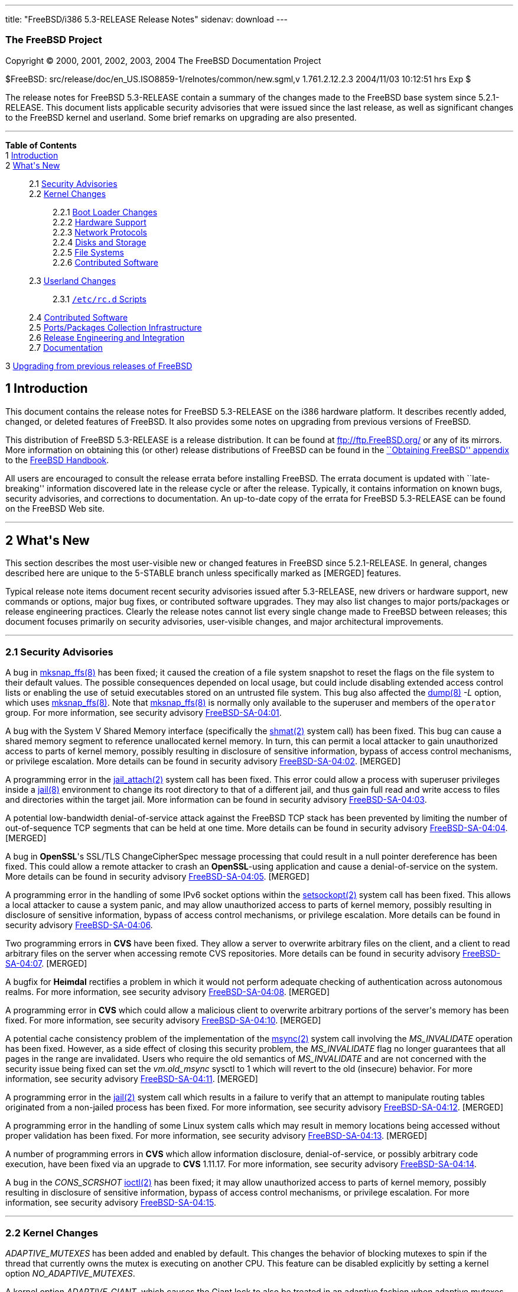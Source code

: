 ---
title: "FreeBSD/i386 5.3-RELEASE Release Notes"
sidenav: download
---

++++


<h3 class="CORPAUTHOR">The FreeBSD Project</h3>

<p class="COPYRIGHT">Copyright &copy; 2000, 2001, 2002, 2003, 2004 The FreeBSD
Documentation Project</p>

<p class="PUBDATE">$FreeBSD: src/release/doc/en_US.ISO8859-1/relnotes/common/new.sgml,v
1.761.2.12.2.3 2004/11/03 10:12:51 hrs Exp $<br />
</p>

<div>
<div class="ABSTRACT"><a id="AEN13" name="AEN13"></a>
<p>The release notes for FreeBSD 5.3-RELEASE contain a summary of the changes made to the
FreeBSD base system since 5.2.1-RELEASE. This document lists applicable security
advisories that were issued since the last release, as well as significant changes to the
FreeBSD kernel and userland. Some brief remarks on upgrading are also presented.</p>
</div>
</div>

<hr />
</div>

<div class="TOC">
<dl>
<dt><b>Table of Contents</b></dt>

<dt>1 <a href="#INTRO">Introduction</a></dt>

<dt>2 <a href="#NEW">What's New</a></dt>

<dd>
<dl>
<dt>2.1 <a href="#SECURITY">Security Advisories</a></dt>

<dt>2.2 <a href="#KERNEL">Kernel Changes</a></dt>

<dd>
<dl>
<dt>2.2.1 <a href="#BOOT">Boot Loader Changes</a></dt>

<dt>2.2.2 <a href="#PROC">Hardware Support</a></dt>

<dt>2.2.3 <a href="#NET-PROTO">Network Protocols</a></dt>

<dt>2.2.4 <a href="#DISKS">Disks and Storage</a></dt>

<dt>2.2.5 <a href="#FS">File Systems</a></dt>

<dt>2.2.6 <a href="#AEN925">Contributed Software</a></dt>
</dl>
</dd>

<dt>2.3 <a href="#USERLAND">Userland Changes</a></dt>

<dd>
<dl>
<dt>2.3.1 <a href="#RC-SCRIPTS"><tt class="FILENAME">/etc/rc.d</tt> Scripts</a></dt>
</dl>
</dd>

<dt>2.4 <a href="#CONTRIB">Contributed Software</a></dt>

<dt>2.5 <a href="#PORTS">Ports/Packages Collection Infrastructure</a></dt>

<dt>2.6 <a href="#RELENG">Release Engineering and Integration</a></dt>

<dt>2.7 <a href="#DOC">Documentation</a></dt>
</dl>
</dd>

<dt>3 <a href="#UPGRADE">Upgrading from previous releases of FreeBSD</a></dt>
</dl>
</div>

<div class="SECT1">
<h2 class="SECT1"><a id="INTRO" name="INTRO">1 Introduction</a></h2>

<p>This document contains the release notes for FreeBSD 5.3-RELEASE on the i386 hardware
platform. It describes recently added, changed, or deleted features of FreeBSD. It also
provides some notes on upgrading from previous versions of FreeBSD.</p>

<p>This distribution of FreeBSD 5.3-RELEASE is a release distribution. It can be found at
<a href="ftp://ftp.FreeBSD.org/" target="_top">ftp://ftp.FreeBSD.org/</a> or any of its
mirrors. More information on obtaining this (or other) release distributions of FreeBSD
can be found in the <a
href="http://www.FreeBSD.org/doc/en_US.ISO8859-1/books/handbook/mirrors.html"
target="_top">``Obtaining FreeBSD'' appendix</a> to the <a
href="http://www.FreeBSD.org/doc/en_US.ISO8859-1/books/handbook/" target="_top">FreeBSD
Handbook</a>.</p>

<p>All users are encouraged to consult the release errata before installing FreeBSD. The
errata document is updated with ``late-breaking'' information discovered late in the
release cycle or after the release. Typically, it contains information on known bugs,
security advisories, and corrections to documentation. An up-to-date copy of the errata
for FreeBSD 5.3-RELEASE can be found on the FreeBSD Web site.</p>
</div>

<div class="SECT1">
<hr />
<h2 class="SECT1"><a id="NEW" name="NEW">2 What's New</a></h2>

<p>This section describes the most user-visible new or changed features in FreeBSD since
5.2.1-RELEASE. In general, changes described here are unique to the 5-STABLE branch
unless specifically marked as [MERGED] features.</p>

<p>Typical release note items document recent security advisories issued after
5.3-RELEASE, new drivers or hardware support, new commands or options, major bug fixes,
or contributed software upgrades. They may also list changes to major ports/packages or
release engineering practices. Clearly the release notes cannot list every single change
made to FreeBSD between releases; this document focuses primarily on security advisories,
user-visible changes, and major architectural improvements.</p>

<div class="SECT2">
<hr />
<h3 class="SECT2"><a id="SECURITY" name="SECURITY">2.1 Security Advisories</a></h3>

<p>A bug in <a
href="http://www.FreeBSD.org/cgi/man.cgi?query=mksnap_ffs&sektion=8&manpath=FreeBSD+5.3-RELEASE">
<span class="CITEREFENTRY"><span class="REFENTRYTITLE">mksnap_ffs</span>(8)</span></a>
has been fixed; it caused the creation of a file system snapshot to reset the flags on
the file system to their default values. The possible consequences depended on local
usage, but could include disabling extended access control lists or enabling the use of
setuid executables stored on an untrusted file system. This bug also affected the <a
href="http://www.FreeBSD.org/cgi/man.cgi?query=dump&sektion=8&manpath=FreeBSD+5.3-RELEASE">
<span class="CITEREFENTRY"><span class="REFENTRYTITLE">dump</span>(8)</span></a> <var
class="OPTION">-L</var> option, which uses <a
href="http://www.FreeBSD.org/cgi/man.cgi?query=mksnap_ffs&sektion=8&manpath=FreeBSD+5.3-RELEASE">
<span class="CITEREFENTRY"><span class="REFENTRYTITLE">mksnap_ffs</span>(8)</span></a>.
Note that <a
href="http://www.FreeBSD.org/cgi/man.cgi?query=mksnap_ffs&sektion=8&manpath=FreeBSD+5.3-RELEASE">
<span class="CITEREFENTRY"><span class="REFENTRYTITLE">mksnap_ffs</span>(8)</span></a> is
normally only available to the superuser and members of the <tt
class="GROUPNAME">operator</tt> group. For more information, see security advisory <a
href="ftp://ftp.FreeBSD.org/pub/FreeBSD/CERT/advisories/FreeBSD-SA-04:01.mksnap_ffs.asc"
target="_top">FreeBSD-SA-04:01</a>.</p>

<p>A bug with the System V Shared Memory interface (specifically the <a
href="http://www.FreeBSD.org/cgi/man.cgi?query=shmat&sektion=2&manpath=FreeBSD+5.3-RELEASE">
<span class="CITEREFENTRY"><span class="REFENTRYTITLE">shmat</span>(2)</span></a> system
call) has been fixed. This bug can cause a shared memory segment to reference unallocated
kernel memory. In turn, this can permit a local attacker to gain unauthorized access to
parts of kernel memory, possibly resulting in disclosure of sensitive information, bypass
of access control mechanisms, or privilege escalation. More details can be found in
security advisory <a
href="ftp://ftp.FreeBSD.org/pub/FreeBSD/CERT/advisories/FreeBSD-SA-04:02.shmat.asc"
target="_top">FreeBSD-SA-04:02</a>. [MERGED]</p>

<p>A programming error in the <a
href="http://www.FreeBSD.org/cgi/man.cgi?query=jail_attach&sektion=2&manpath=FreeBSD+5.3-RELEASE">
<span class="CITEREFENTRY"><span class="REFENTRYTITLE">jail_attach</span>(2)</span></a>
system call has been fixed. This error could allow a process with superuser privileges
inside a <a
href="http://www.FreeBSD.org/cgi/man.cgi?query=jail&sektion=8&manpath=FreeBSD+5.3-RELEASE">
<span class="CITEREFENTRY"><span class="REFENTRYTITLE">jail</span>(8)</span></a>
environment to change its root directory to that of a different jail, and thus gain full
read and write access to files and directories within the target jail. More information
can be found in security advisory <a
href="ftp://ftp.FreeBSD.org/pub/FreeBSD/CERT/advisories/FreeBSD-SA-04:03.jail.asc"
target="_top">FreeBSD-SA-04:03</a>.</p>

<p>A potential low-bandwidth denial-of-service attack against the FreeBSD TCP stack has
been prevented by limiting the number of out-of-sequence TCP segments that can be held at
one time. More details can be found in security advisory <a
href="ftp://ftp.FreeBSD.org/pub/FreeBSD/CERT/advisories/FreeBSD-SA-04:04.tcp.asc"
target="_top">FreeBSD-SA-04:04</a>. [MERGED]</p>

<p>A bug in <b class="APPLICATION">OpenSSL</b>'s SSL/TLS ChangeCipherSpec message
processing that could result in a null pointer dereference has been fixed. This could
allow a remote attacker to crash an <b class="APPLICATION">OpenSSL</b>-using application
and cause a denial-of-service on the system. More details can be found in security
advisory <a
href="ftp://ftp.FreeBSD.org/pub/FreeBSD/CERT/advisories/FreeBSD-SA-04:05.openssl.asc"
target="_top">FreeBSD-SA-04:05</a>. [MERGED]</p>

<p>A programming error in the handling of some IPv6 socket options within the <a
href="http://www.FreeBSD.org/cgi/man.cgi?query=setsockopt&sektion=2&manpath=FreeBSD+5.3-RELEASE">
<span class="CITEREFENTRY"><span class="REFENTRYTITLE">setsockopt</span>(2)</span></a>
system call has been fixed. This allows a local attacker to cause a system panic, and may
allow unauthorized access to parts of kernel memory, possibly resulting in disclosure of
sensitive information, bypass of access control mechanisms, or privilege escalation. More
details can be found in security advisory <a
href="ftp://ftp.FreeBSD.org/pub/FreeBSD/CERT/advisories/FreeBSD-SA-04:06.ipv6.asc"
target="_top">FreeBSD-SA-04:06</a>.</p>

<p>Two programming errors in <b class="APPLICATION">CVS</b> have been fixed. They allow a
server to overwrite arbitrary files on the client, and a client to read arbitrary files
on the server when accessing remote CVS repositories. More details can be found in
security advisory <a
href="ftp://ftp.FreeBSD.org/pub/FreeBSD/CERT/advisories/FreeBSD-SA-04:07.cvs.asc"
target="_top">FreeBSD-SA-04:07</a>. [MERGED]</p>

<p>A bugfix for <b class="APPLICATION">Heimdal</b> rectifies a problem in which it would
not perform adequate checking of authentication across autonomous realms. For more
information, see security advisory <a
href="ftp://ftp.FreeBSD.org/pub/FreeBSD/CERT/advisories/FreeBSD-SA-04:08.heimdal.asc"
target="_top">FreeBSD-SA-04:08</a>. [MERGED]</p>

<p>A programming error in <b class="APPLICATION">CVS</b> which could allow a malicious
client to overwrite arbitrary portions of the server's memory has been fixed. For more
information, see security advisory <a
href="ftp://ftp.FreeBSD.org/pub/FreeBSD/CERT/advisories/FreeBSD-SA-04:10.cvs.asc"
target="_top">FreeBSD-SA-04:10</a>. [MERGED]</p>

<p>A potential cache consistency problem of the implementation of the <a
href="http://www.FreeBSD.org/cgi/man.cgi?query=msync&sektion=2&manpath=FreeBSD+5.3-RELEASE">
<span class="CITEREFENTRY"><span class="REFENTRYTITLE">msync</span>(2)</span></a> system
call involving the <var class="LITERAL">MS_INVALIDATE</var> operation has been fixed.
However, as a side effect of closing this security problem, the <var
class="LITERAL">MS_INVALIDATE</var> flag no longer guarantees that all pages in the range
are invalidated. Users who require the old semantics of <var
class="LITERAL">MS_INVALIDATE</var> and are not concerned with the security issue being
fixed can set the <var class="VARNAME">vm.old_msync</var> sysctl to 1 which will revert
to the old (insecure) behavior. For more information, see security advisory <a
href="ftp://ftp.FreeBSD.org/pub/FreeBSD/CERT/advisories/FreeBSD-SA-04:11.msync.asc"
target="_top">FreeBSD-SA-04:11</a>. [MERGED]</p>

<p>A programming error in the <a
href="http://www.FreeBSD.org/cgi/man.cgi?query=jail&sektion=2&manpath=FreeBSD+5.3-RELEASE">
<span class="CITEREFENTRY"><span class="REFENTRYTITLE">jail</span>(2)</span></a> system
call which results in a failure to verify that an attempt to manipulate routing tables
originated from a non-jailed process has been fixed. For more information, see security
advisory <a
href="ftp://ftp.FreeBSD.org/pub/FreeBSD/CERT/advisories/FreeBSD-SA-04:12.jail.asc"
target="_top">FreeBSD-SA-04:12</a>. [MERGED]</p>

<p>A programming error in the handling of some Linux system calls which may result in
memory locations being accessed without proper validation has been fixed. For more
information, see security advisory <a
href="ftp://ftp.freebsd.org/pub/FreeBSD/CERT/advisories/FreeBSD-SA-04:13.linux.asc"
target="_top">FreeBSD-SA-04:13</a>. [MERGED]</p>

<p>A number of programming errors in <b class="APPLICATION">CVS</b> which allow
information disclosure, denial-of-service, or possibly arbitrary code execution, have
been fixed via an upgrade to <b class="APPLICATION">CVS</b> 1.11.17. For more
information, see security advisory <a
href="ftp://ftp.freebsd.org/pub/FreeBSD/CERT/advisories/FreeBSD-SA-04:14.cvs.asc"
target="_top">FreeBSD-SA-04:14</a>.</p>

<p>A bug in the <var class="LITERAL">CONS_SCRSHOT</var> <a
href="http://www.FreeBSD.org/cgi/man.cgi?query=ioctl&sektion=2&manpath=FreeBSD+5.3-RELEASE">
<span class="CITEREFENTRY"><span class="REFENTRYTITLE">ioctl</span>(2)</span></a> has
been fixed; it may allow unauthorized access to parts of kernel memory, possibly
resulting in disclosure of sensitive information, bypass of access control mechanisms, or
privilege escalation. For more information, see security advisory <a
href="ftp://ftp.freebsd.org/pub/FreeBSD/CERT/advisories/FreeBSD-SA-04:15.syscons.asc"
target="_top">FreeBSD-SA-04:15</a>.</p>
</div>

<div class="SECT2">
<hr />
<h3 class="SECT2"><a id="KERNEL" name="KERNEL">2.2 Kernel Changes</a></h3>

<p><var class="LITERAL">ADAPTIVE_MUTEXES</var> has been added and enabled by default.
This changes the behavior of blocking mutexes to spin if the thread that currently owns
the mutex is executing on another CPU. This feature can be disabled explicitly by setting
a kernel option <var class="VARNAME">NO_ADAPTIVE_MUTEXES</var>.</p>

<p>A kernel option <var class="VARNAME">ADAPTIVE_GIANT</var>, which causes the Giant lock
to also be treated in an adaptive fashion when adaptive mutexes are enabled, has been
added. This improves the performance of SMP machines and is enabled by default on the
i386.</p>

<p>The <a
href="http://www.FreeBSD.org/cgi/man.cgi?query=bus_dma&sektion=9&manpath=FreeBSD+5.3-RELEASE">
<span class="CITEREFENTRY"><span class="REFENTRYTITLE">bus_dma</span>(9)</span></a>
interface now supports transparently honoring the alignment and boundary constraints in
the DMA tag when loading buffers, and <code class="FUNCTION">bus_dmamap_load()</code>
will automatically use bounce buffers when needed. In addition, a set of sysctls <var
class="VARNAME">hw.busdma.*</var> for <a
href="http://www.FreeBSD.org/cgi/man.cgi?query=bus_dma&sektion=9&manpath=FreeBSD+5.3-RELEASE">
<span class="CITEREFENTRY"><span class="REFENTRYTITLE">bus_dma</span>(9)</span></a>
statistics has been added.</p>

<p>The <a
href="http://www.FreeBSD.org/cgi/man.cgi?query=contigmalloc&sektion=9&manpath=FreeBSD+5.3-RELEASE">
<span class="CITEREFENTRY"><span class="REFENTRYTITLE">contigmalloc</span>(9)</span></a>
function has been reimplemented with an algorithm which stands a greatly-improved chance
of working despite pressure from running programs. The old algorithm can be used by
setting a sysctl <var class="VARNAME">vm.old_contigmalloc</var>. More details can be
found in the <a
href="http://www.FreeBSD.org/cgi/man.cgi?query=contigmalloc&sektion=9&manpath=FreeBSD+5.3-RELEASE">
<span class="CITEREFENTRY"><span class="REFENTRYTITLE">contigmalloc</span>(9)</span></a>
manual page.</p>

<p>The <a
href="http://www.FreeBSD.org/cgi/man.cgi?query=devfs&sektion=5&manpath=FreeBSD+5.3-RELEASE">
<span class="CITEREFENTRY"><span class="REFENTRYTITLE">devfs</span>(5)</span></a> path
rules now work correctly on directories.</p>

<p>The <a
href="http://www.FreeBSD.org/cgi/man.cgi?query=getvfsent&sektion=3&manpath=FreeBSD+5.3-RELEASE">
<span class="CITEREFENTRY"><span class="REFENTRYTITLE">getvfsent</span>(3)</span></a> API
has been removed.</p>

<p>The <var class="VARNAME">hw.pci.allow_unsupported_io_range</var> loader tunable has
been removed.</p>

<p><a
href="http://www.FreeBSD.org/cgi/man.cgi?query=jail&sektion=2&manpath=FreeBSD+5.3-RELEASE">
<span class="CITEREFENTRY"><span class="REFENTRYTITLE">jail</span>(2)</span></a> now
supports the use of raw sockets from within a jail. This feature is disabled by default,
and controlled by using the <var class="VARNAME">security.jail.allow_raw_sockets</var>
sysctl.</p>

<p><a
href="http://www.FreeBSD.org/cgi/man.cgi?query=kqueue&sektion=2&manpath=FreeBSD+5.3-RELEASE">
<span class="CITEREFENTRY"><span class="REFENTRYTITLE">kqueue</span>(2)</span></a> now
supports a new filter <var class="LITERAL">EVFILT_FS</var> to be used to signal generic
file system events to the user space. Currently, mount, unmount, and up/down status of
NFS are signaled.</p>

<p>KDB, a new debugger framework, has been added. This consists of a new GDB backend,
which has been rewritten to support threading, run-length encoding compression, and so
on, and the frontend that provides a framework in which multiple, different debugger
backends can be configured and which provides basic services to those backends. The
following options have been changed:</p>

<ul>
<li>
<p>KDB is enabled by default via the kernel options <var class="LITERAL">options
KDB</var>, <var class="LITERAL">options GDB</var>, and <var class="LITERAL">options
DDB</var>. Both <var class="LITERAL">DDB</var> and <var class="LITERAL">GDB</var> specify
which KDB backends to include.</p>
</li>

<li>
<p><var class="LITERAL">WITNESS_DDB</var> has been renamed to <var
class="LITERAL">WITNESS_KDB</var>.</p>
</li>

<li>
<p><var class="LITERAL">DDB_TRACE</var> has been renamed to <var
class="LITERAL">KDB_TRACE</var>.</p>
</li>

<li>
<p><var class="LITERAL">DDB_UNATTENDED</var> has been renamed to <var
class="LITERAL">KDB_UNATTENDED</var>.</p>
</li>

<li>
<p><var class="LITERAL">SC_HISTORY_DDBKEY</var> has been renamed to <var
class="LITERAL">SC_HISTORY_KDBKEY</var>.</p>
</li>

<li>
<p><var class="LITERAL">DDB_NOKLDSYM</var> has been removed. The new DDB backend supports
pre-linker symbol lookups as well as KLD symbol lookups at the same time.</p>
</li>

<li>
<p><var class="LITERAL">GDB_REMOTE_CHAT</var> has been removed. The GDB protocol hacks to
allow this are FreeBSD specific. At the same time, the GDB protocol has packets for
console output.</p>
</li>
</ul>

<p>KDB also serves as the single point of contact for any and all code that wants to make
use of the debugger functions, such as entering the debugger or handling of the alternate
break sequence. For this purpose, the frontend has been made non-optional. All debugger
requests are forwarded or handed over to the current backend, if applicable. Selection of
the current backend is done by the <var class="VARNAME">debug.kdb.current</var> sysctl. A
list of configured backends can be obtained with the <var
class="VARNAME">debug.kdb.available</var> sysctl. One can enter the debugger by writing
to the <var class="VARNAME">debug.kdb.enter</var> sysctl.</p>

<p>A new sysctl <var class="VARNAME">debug.kdb.stop_cpus</var> has been added. This
controls whether or not IPI (Inter Processor Interrupts) to other CPUs will be delivered
when entering the debugger, in order to stop them while in the debugger.</p>

<p>A new kernel option <var class="LITERAL">MAC_STATIC</var> which disables internal MAC
Framework synchronization protecting against dynamic load and unload of MAC policies, has
been added.</p>

<p>The <a
href="http://www.FreeBSD.org/cgi/man.cgi?query=mac_bsdextended&sektion=4&manpath=FreeBSD+5.3-RELEASE">
<span class="CITEREFENTRY"><span
class="REFENTRYTITLE">mac_bsdextended</span>(4)</span></a> policy can now apply only the
first matching rule instead of all matching rules. This feature can be enabled by setting
a new sysctl <var class="VARNAME">mac_bsdextended_firstmatch_enabled</var>.</p>

<p>The <a
href="http://www.FreeBSD.org/cgi/man.cgi?query=mac_bsdextended&sektion=4&manpath=FreeBSD+5.3-RELEASE">
<span class="CITEREFENTRY"><span
class="REFENTRYTITLE">mac_bsdextended</span>(4)</span></a> policy can now log failed
attempts to syslog's <var class="LITERAL">AUTHPRIV</var> facility. This feature can be
enabled by setting a new sysctl <var class="VARNAME">mac_bsdextended_logging</var>.</p>

<p>mballoc has been replaced with mbuma, an Mbuf and Cluster allocator built on top of a
number of extensions to the UMA framework. Due to this change, the <var
class="LITERAL">NMBCLUSTERS</var> kernel option is no longer used. The maximum number of
the clusters is still capped off according to <var class="LITERAL">maxusers</var>, but it
can be made unlimited by setting the <var class="VARNAME">kern.ipc.nmbclusters</var>
loader tunable to zero.</p>

<p><tt class="FILENAME">/dev/kmem</tt>, <tt class="FILENAME">/dev/mem</tt>, and <tt
class="FILENAME">/dev/io</tt> are also provided as kernel loadable modules now.</p>

<p>A bug in <a
href="http://www.FreeBSD.org/cgi/man.cgi?query=mmap&sektion=2&manpath=FreeBSD+5.3-RELEASE">
<span class="CITEREFENTRY"><span class="REFENTRYTITLE">mmap</span>(2)</span></a> that
could cause pages marked as <var class="LITERAL">PROT_NONE</var> to become readable under
certain circumstances has been fixed. [MERGED]</p>

<p>A new kernel option <var class="LITERAL">MP_WATCHDOG</var> has been added; it allows
one of the logical CPUs on a system to be used as a dedicated watchdog to cause a drop to
the debugger and/or generate an NMI to the boot processor if the kernel ceases to
respond. Several sysctls are available to enable the watchdog running out of the
processor's idle thread; a callout is launched to reset a timer in the watchdog. If the
callout fails to reset the timer for ten seconds, the timeout process will take place.
The <var class="VARNAME">debug.watchdog_cpu</var> sysctl selects which CPU will run the
watchdog.</p>

<p>A sysctl <var class="VARNAME">debug.leak_schedlock</var> has been added. This causes a
sysctl handler that incorrectly leaks the holding sched lock, to spin the lock in order
to trigger the watchdog provided by the <var class="LITERAL">MP_WATCHDOG</var>
option.</p>

<p>A new loader tunable <var class="VARNAME">debug.mpsafenet</var> has been added and
enabled by default. This causes the FreeBSD network stack to operate without the Giant
lock, resulting in performance improvement by increasing parallelism and decreasing
latency in network processing. Note that enabling one of the <a
href="http://www.FreeBSD.org/cgi/man.cgi?query=ng_tty&sektion=4&manpath=FreeBSD+5.3-RELEASE">
<span class="CITEREFENTRY"><span class="REFENTRYTITLE">ng_tty</span>(4)</span></a>
Netgraph node type, KAME IPsec, and IPX/SPX subsystem results in a boot-time restoration
of Giant-enabled network operation, or run-time warning on dynamic load as these
components require Giant lock for correct operation.</p>

<p>A new kernel option <var class="VARNAME">NET_WITH_GIANT</var> has been added. This
restores the default value of debug.mpsafenet to <var class="LITERAL">0</var>, and is
intended for use on systems compiled with known unsafe components, or where a more
conservative configuration is desired.</p>

<p>A new loader tunable <var class="VARNAME">debug.mpsafevm</var> has been added. This
currently results in almost Giant-free execution of zero-fill page faults.</p>

<p>A new kernel option <var class="LITERAL">PREEMPTION</var> has been added. This allows
the threads that are in the kernel to be preempted by higher priority threads. It helps
with interactivity and allows interrupt threads to run sooner rather than waiting.</p>

<p>A devclass level has been added to the dev sysctl tree, in order to support per-class
variables in addition to per-device variables. This means that <var
class="VARNAME">dev.foo0.bar</var> is now called <var
class="VARNAME">dev.foo.0.bar</var>, and it is possible to to have <var
class="VARNAME">dev.foo.bar</var> as well.</p>

<p>A new sysctl, <var class="VARNAME">kern.always_console_output</var>, has been added.
It makes output from the kernel go to the console despite the use of <var
class="VARNAME">TIOCCONS</var>.</p>

<p>A sysctl <var class="VARNAME">kern.sched.name</var> which has the name of the
scheduler currently in use, has been added, and the <var
class="VARNAME">kern.quantum</var> sysctl has been moved to <var
class="VARNAME">kern.sched.quantum</var> for consistency.</p>

<p>The <a
href="http://www.FreeBSD.org/cgi/man.cgi?query=pci&sektion=4&manpath=FreeBSD+5.3-RELEASE">
<span class="CITEREFENTRY"><span class="REFENTRYTITLE">pci</span>(4)</span></a> bus
resource and power management have been updated.</p>

<div class="NOTE">
<blockquote class="NOTE">
<p><b>Note:</b> Although the <a
href="http://www.FreeBSD.org/cgi/man.cgi?query=pci&sektion=4&manpath=FreeBSD+5.3-RELEASE">
<span class="CITEREFENTRY"><span class="REFENTRYTITLE">pci</span>(4)</span></a> bus power
state management has been enabled by default, it may cause problems on some systems. This
can be disabled by setting the tunable <var class="VARNAME">hw.pci.do_powerstate</var> to
<var class="LITERAL">0</var>.</p>
</blockquote>
</div>

<br />
<br />
<p>The ULE scheduler has been added as an additional scheduler. Note that the
conventional one, which is called 4BSD, is still used as the default scheduler in the <tt
class="FILENAME">GENERIC</tt> kernel. For the average user, interactivity is reported to
be better in many cases. This means less ``skipping'' and ``jerking'' in interactive
applications while the machine is very busy. This will not prevent problems due to
overloaded disk subsystems, but it does help with overloaded CPUs. On SMP machines, ULE
has per-CPU run queues which allow for CPU affinity, CPU binding, and advanced
HyperThreading support, as well as providing a framework for more optimizations in the
future. As fine-grained kernel locking continues, the scheduler will be able to make more
efficient use of the available parallel resources.</p>

<p>A linear search algorithm used in <a
href="http://www.FreeBSD.org/cgi/man.cgi?query=vm_map_findspace&sektion=9&manpath=FreeBSD+5.3-RELEASE">
<span class="CITEREFENTRY"><span
class="REFENTRYTITLE">vm_map_findspace</span>(9)</span></a> has been replaced with an
O(log n) algorithm built into the map entry splay tree. This significantly reduces the
overhead in <a
href="http://www.FreeBSD.org/cgi/man.cgi?query=vm_map_findspace&sektion=9&manpath=FreeBSD+5.3-RELEASE">
<span class="CITEREFENTRY"><span
class="REFENTRYTITLE">vm_map_findspace</span>(9)</span></a> for applications that <a
href="http://www.FreeBSD.org/cgi/man.cgi?query=mmap&sektion=2&manpath=FreeBSD+5.3-RELEASE">
<span class="CITEREFENTRY"><span class="REFENTRYTITLE">mmap</span>(2)</span></a> many
hundreds or thousands of regions.</p>

<p>The loader tunables <var class="VARNAME">debug.witness_*</var> have been renamed to
<var class="VARNAME">debug.witness.*</var>.</p>

<p>The FreeBSD dynamic and static linker now support Thread Local Storage (TLS), a <b
class="APPLICATION">GCC</b> feature which supports a <var class="LITERAL">__thread</var>
modifier to the declaration of global and static variables. This extra modifier means
that the variable's value is thread-local; one thread changing its value will not affect
the value of the variable in any other thread.</p>

<p>The kernel's file descriptor allocation code has been updated, and is now derived from
similar code in OpenBSD.</p>

<p>It is now possible to compile the FreeBSD/i386 kernel with the Intel C/C++ Compiler
(as in the <a href="http://www.FreeBSD.org/cgi/url.cgi?ports/lang/icc/pkg-descr"><tt
class="FILENAME">lang/icc</tt></a> port).</p>

<div class="SECT3">
<hr />
<h4 class="SECT3"><a id="BOOT" name="BOOT">2.2.1 Boot Loader Changes</a></h4>

<p>A serial console-capable version of <tt class="FILENAME">boot0</tt> has been added. It
can be written to a disk using <a
href="http://www.FreeBSD.org/cgi/man.cgi?query=boot0cfg&sektion=8&manpath=FreeBSD+5.3-RELEASE">
<span class="CITEREFENTRY"><span class="REFENTRYTITLE">boot0cfg</span>(8)</span></a> and
specifying <tt class="FILENAME">/boot/boot0sio</tt> as the argument to the <var
class="OPTION">-b</var> option.</p>

<p><tt class="FILENAME">cdboot</tt> now works around a BIOS problem observed on some
systems when booting from USB CDROM drives.</p>
</div>

<div class="SECT3">
<hr />
<h4 class="SECT3"><a id="PROC" name="PROC">2.2.2 Hardware Support</a></h4>

<p>The <a
href="http://www.FreeBSD.org/cgi/man.cgi?query=acpi_asus&sektion=4&manpath=FreeBSD+5.3-RELEASE">
<span class="CITEREFENTRY"><span class="REFENTRYTITLE">acpi_asus</span>(4)</span></a>
driver has been added to use ACPI-controlled hardware features, such as hot keys and LEDs
on ASUSTek laptops.</p>

<p>The <a
href="http://www.FreeBSD.org/cgi/man.cgi?query=acpi_panasonic&sektion=4&manpath=FreeBSD+5.3-RELEASE">
<span class="CITEREFENTRY"><span
class="REFENTRYTITLE">acpi_panasonic</span>(4)</span></a> driver has been added to
support hot keys on Panasonic laptops. It now supports Let's note (or Toughbook, outside
Japan) CF-R1N, CF-R2A, and CF-R3.</p>

<p>The <a
href="http://www.FreeBSD.org/cgi/man.cgi?query=acpi_toshiba&sektion=4&manpath=FreeBSD+5.3-RELEASE">
<span class="CITEREFENTRY"><span class="REFENTRYTITLE">acpi_toshiba</span>(4)</span></a>
driver has been added to use Toshiba's Hardware Control Interface to manipulate certain
hardware features on Toshiba laptops, such as video output switching.</p>

<p>The <a
href="http://www.FreeBSD.org/cgi/man.cgi?query=acpi_video&sektion=4&manpath=FreeBSD+5.3-RELEASE">
<span class="CITEREFENTRY"><span class="REFENTRYTITLE">acpi_video</span>(4)</span></a>
driver has been added to control display switching and backlight brightness using the
ACPI Video Extensions.</p>

<p>The <a
href="http://www.FreeBSD.org/cgi/man.cgi?query=acpi&sektion=4&manpath=FreeBSD+5.3-RELEASE">
<span class="CITEREFENTRY"><span class="REFENTRYTITLE">acpi</span>(4)</span></a> driver
now supports per-device sysctls (<var
class="VARNAME">dev.root0.nexus0.acpi0.acpi_lid0.wake</var>, for instance) to allow users
to set whether or not a given device can wake the system.</p>

<p>The <a
href="http://www.FreeBSD.org/cgi/man.cgi?query=acpi&sektion=4&manpath=FreeBSD+5.3-RELEASE">
<span class="CITEREFENTRY"><span class="REFENTRYTITLE">acpi</span>(4)</span></a> driver
will now be disabled automatically when the machine has a well-known broken BIOS. This
behavior can be overridden by setting the loader tunable <var
class="VARNAME">hint.acpi.0.disabled</var> to <var class="LITERAL">0</var>.</p>

<p>The <a
href="http://www.FreeBSD.org/cgi/man.cgi?query=ctau&sektion=4&manpath=FreeBSD+5.3-RELEASE">
<span class="CITEREFENTRY"><span class="REFENTRYTITLE">ctau</span>(4)</span></a> driver
has been added for Cronyx Tau synchronous serial adapters. This driver was known for a
long time as ``ct'' in its previous life outside the FreeBSD source tree. [MERGED]</p>

<div class="NOTE">
<blockquote class="NOTE">
<p><b>Note:</b> The driver name has changed, but the network interface still has the <tt
class="DEVICENAME">ct</tt> name.</p>
</blockquote>
</div>

<br />
<br />
<p>The <a
href="http://www.FreeBSD.org/cgi/man.cgi?query=cp&sektion=4&manpath=FreeBSD+5.3-RELEASE"><span
 class="CITEREFENTRY"><span class="REFENTRYTITLE">cp</span>(4)</span></a> driver has been
added for Cronyx Tau-PCI synchronous serial adapters.</p>

<p>The <tt class="DEVICENAME">dgb</tt> (DigiBoard intelligent serial card) driver has
been removed due to breakage. Its replacement is the <a
href="http://www.FreeBSD.org/cgi/man.cgi?query=digi&sektion=4&manpath=FreeBSD+5.3-RELEASE">
<span class="CITEREFENTRY"><span class="REFENTRYTITLE">digi</span>(4)</span></a> driver,
which supports all the hardware of the <tt class="DEVICENAME">dgb</tt> driver.</p>

<p>The <a
href="http://www.FreeBSD.org/cgi/man.cgi?query=nmdm&sektion=4&manpath=FreeBSD+5.3-RELEASE">
<span class="CITEREFENTRY"><span class="REFENTRYTITLE">nmdm</span>(4)</span></a> driver
has been rewritten to improve its reliability.</p>

<p>The <tt class="DEVICENAME">raid(4)</tt> driver (RAIDframe disk driver from NetBSD) has
been removed. It is currently non-functional, and would require some amount of work to
make it work under the <a
href="http://www.FreeBSD.org/cgi/man.cgi?query=geom&sektion=4&manpath=FreeBSD+5.3-RELEASE">
<span class="CITEREFENTRY"><span class="REFENTRYTITLE">geom</span>(4)</span></a> API in
5-CURRENT.</p>

<p>The <a
href="http://www.FreeBSD.org/cgi/man.cgi?query=pcic&sektion=4&manpath=FreeBSD+5.3-RELEASE">
<span class="CITEREFENTRY"><span class="REFENTRYTITLE">pcic</span>(4)</span></a> driver
is no longer maintained and has been removed from the <tt class="FILENAME">GENERIC</tt>
kernel configuration file. The entry had actually been commented out for a long time.</p>

<p>The <a
href="http://www.FreeBSD.org/cgi/man.cgi?query=psm&sektion=4&manpath=FreeBSD+5.3-RELEASE">
<span class="CITEREFENTRY"><span class="REFENTRYTITLE">psm</span>(4)</span></a> driver
and <a
href="http://www.FreeBSD.org/cgi/man.cgi?query=moused&sektion=8&manpath=FreeBSD+5.3-RELEASE">
<span class="CITEREFENTRY"><span class="REFENTRYTITLE">moused</span>(8)</span></a> now
support the Synaptics TouchPad.</p>

<p>The entropy device <a
href="http://www.FreeBSD.org/cgi/man.cgi?query=random&sektion=4&manpath=FreeBSD+5.3-RELEASE">
<span class="CITEREFENTRY"><span class="REFENTRYTITLE">random</span>(4)</span></a> now
supports a hardware random number generator (RNG) in the VIA C3 Nehemiah (Stepping 3 and
above) CPU.</p>

<p>The <tt class="DEVICENAME">sx</tt> driver, which supports Specialix I/O8+ and I/O4+
intelligent multiport serial controllers, has been added.</p>

<p>For the <a
href="http://www.FreeBSD.org/cgi/man.cgi?query=uart&sektion=4&manpath=FreeBSD+5.3-RELEASE">
<span class="CITEREFENTRY"><span class="REFENTRYTITLE">uart</span>(4)</span></a> device,
the <var class="VARNAME">hw.uart.console</var> and <var
class="VARNAME">hw.uart.dbgport</var> kernel environment variables have been added. They
can be used to select a serial console and debug port respectively, as well as the
attributes.</p>

<p>The <a
href="http://www.FreeBSD.org/cgi/man.cgi?query=ubser&sektion=4&manpath=FreeBSD+5.3-RELEASE">
<span class="CITEREFENTRY"><span class="REFENTRYTITLE">ubser</span>(4)</span></a> device
driver has been added to support BWCT console management serial adapters.</p>

<p><a
href="http://www.FreeBSD.org/cgi/man.cgi?query=ucycom&sektion=4&manpath=FreeBSD+5.3-RELEASE">
<span class="CITEREFENTRY"><span class="REFENTRYTITLE">ucycom</span>(4)</span></a> driver
has been added for the Cypress CY7C637xx and CY7C640/1xx families of USB to RS232
bridges, such as the one found in the DeLorme Earthmate USB GPS receiver (which is the
only device currently supported by this driver). This driver is not complete because
there is no support yet for flow control and output.</p>

<p>Several old drivers for ISA cards have been removed, including the <tt
class="DEVICENAME">asc</tt> driver for GI1904-based hand scanners, the <tt
class="DEVICENAME">ctx</tt> driver for CORTEX-I Frame Grabber, the <tt
class="DEVICENAME">gp</tt> driver for National Instruments AT-GPIB and AT-GPIB/TNT
boards, the <tt class="DEVICENAME">gsc</tt> driver for the Genius GS-4500 hand scanner,
the <tt class="DEVICENAME">le</tt> driver for DEC EtherWORKS II and III Ethernet
controllers, the <tt class="DEVICENAME">rdp</tt> driver for RealTek RTL 8002-based pocket
Ethernet adapters, the <tt class="DEVICENAME">spigot</tt> driver for the Creative Labs
Video Spigot video-acquisition board, the <tt class="DEVICENAME">stl</tt> and <tt
class="DEVICENAME">stli</tt> drivers for Stallion Technologies multiport serial
controllers, and the <tt class="DEVICENAME">wt</tt> driver for Archive/Wangtek cartridge
tapes. They are currently non-functional, and would require a considerable amount of work
to make them work under the new API in 5-CURRENT. The userland support, such as related
ioctls and utilities including <tt class="DEVICENAME">sasc</tt> and <tt
class="DEVICENAME">sgsc</tt>, has also been removed.</p>

<p>The device driver infrastructure and many drivers have been updated. Among the
changes: many more drivers now use automatically-assigned major numbers (instead of the
old static major numbers); enhanced functions have been added to support cloning of
pseudo-devices; several changes have been made to the driver API, including a new <var
class="VARNAME">d_version</var> field in <var class="VARNAME">struct cdevsw</var>. Note
that third-party device drivers will require recompiling after this change.</p>

<div class="SECT4">
<hr />
<h5 class="SECT4"><a id="MM" name="MM">2.2.2.1 Multimedia Support</a></h5>

<p>The <tt class="DEVICENAME">meteor</tt> (video capture) driver has been removed due to
breakage and lack of maintainership.</p>

<p>The Direct Rendering Manager (DRM) code has been updated from the DRI Project CVS tree
as of 26 May 2004. This update includes new PCI IDs and a new packet for Radeon.</p>

<p>The drivers for various sound cards have been reorganized; <var class="LITERAL">device
sound</var> is the generic sound driver, and <var class="LITERAL">device snd_*</var> are
device-specific sound drivers now. The <tt class="DEVICENAME">midi</tt> driver, which
supports serial port and several sound cards, has been removed. More details can be found
in the related manual pages: <a
href="http://www.FreeBSD.org/cgi/man.cgi?query=sound&sektion=4&manpath=FreeBSD+5.3-RELEASE">
<span class="CITEREFENTRY"><span class="REFENTRYTITLE">sound</span>(4)</span></a>, <a
href="http://www.FreeBSD.org/cgi/man.cgi?query=snd_ad1816&sektion=4&manpath=FreeBSD+5.3-RELEASE">
<span class="CITEREFENTRY"><span class="REFENTRYTITLE">snd_ad1816</span>(4)</span></a>,
<a
href="http://www.FreeBSD.org/cgi/man.cgi?query=snd_als4000&sektion=4&manpath=FreeBSD+5.3-RELEASE">
<span class="CITEREFENTRY"><span class="REFENTRYTITLE">snd_als4000</span>(4)</span></a>,
<a
href="http://www.FreeBSD.org/cgi/man.cgi?query=snd_cmi&sektion=4&manpath=FreeBSD+5.3-RELEASE">
<span class="CITEREFENTRY"><span class="REFENTRYTITLE">snd_cmi</span>(4)</span></a>, <a
href="http://www.FreeBSD.org/cgi/man.cgi?query=snd_cs4281&sektion=4&manpath=FreeBSD+5.3-RELEASE">
<span class="CITEREFENTRY"><span class="REFENTRYTITLE">snd_cs4281</span>(4)</span></a>,
<a
href="http://www.FreeBSD.org/cgi/man.cgi?query=snd_csa&sektion=4&manpath=FreeBSD+5.3-RELEASE">
<span class="CITEREFENTRY"><span class="REFENTRYTITLE">snd_csa</span>(4)</span></a>, <a
href="http://www.FreeBSD.org/cgi/man.cgi?query=snd_ds1&sektion=4&manpath=FreeBSD+5.3-RELEASE">
<span class="CITEREFENTRY"><span class="REFENTRYTITLE">snd_ds1</span>(4)</span></a>, <a
href="http://www.FreeBSD.org/cgi/man.cgi?query=snd_emu10k1&sektion=4&manpath=FreeBSD+5.3-RELEASE">
<span class="CITEREFENTRY"><span class="REFENTRYTITLE">snd_emu10k1</span>(4)</span></a>,
<a
href="http://www.FreeBSD.org/cgi/man.cgi?query=snd_es137x&sektion=4&manpath=FreeBSD+5.3-RELEASE">
<span class="CITEREFENTRY"><span class="REFENTRYTITLE">snd_es137x</span>(4)</span></a>,
<a
href="http://www.FreeBSD.org/cgi/man.cgi?query=snd_gusc&sektion=4&manpath=FreeBSD+5.3-RELEASE">
<span class="CITEREFENTRY"><span class="REFENTRYTITLE">snd_gusc</span>(4)</span></a>, <a
href="http://www.FreeBSD.org/cgi/man.cgi?query=snd_maestro3&sektion=4&manpath=FreeBSD+5.3-RELEASE">
<span class="CITEREFENTRY"><span class="REFENTRYTITLE">snd_maestro3</span>(4)</span></a>,
<a
href="http://www.FreeBSD.org/cgi/man.cgi?query=snd_sbc&sektion=4&manpath=FreeBSD+5.3-RELEASE">
<span class="CITEREFENTRY"><span class="REFENTRYTITLE">snd_sbc</span>(4)</span></a>, <a
href="http://www.FreeBSD.org/cgi/man.cgi?query=snd_solo&sektion=4&manpath=FreeBSD+5.3-RELEASE">
<span class="CITEREFENTRY"><span class="REFENTRYTITLE">snd_solo</span>(4)</span></a>, and
<a
href="http://www.FreeBSD.org/cgi/man.cgi?query=snd_uaudio&sektion=4&manpath=FreeBSD+5.3-RELEASE">
<span class="CITEREFENTRY"><span
class="REFENTRYTITLE">snd_uaudio</span>(4)</span></a>.</p>

<p>The <a
href="http://www.FreeBSD.org/cgi/man.cgi?query=sound&sektion=4&manpath=FreeBSD+5.3-RELEASE">
<span class="CITEREFENTRY"><span class="REFENTRYTITLE">sound</span>(4)</span></a>
(formerly <a
href="http://www.FreeBSD.org/cgi/man.cgi?query=pcm&sektion=4&manpath=FreeBSD+5.3-RELEASE">
<span class="CITEREFENTRY"><span class="REFENTRYTITLE">pcm</span>(4)</span></a>) driver
has been modified to read <tt class="FILENAME">/boot/device.hints</tt> on startup, to
allow setting of default values for mixer channels. Note that currently the device
driver's name used in <tt class="FILENAME">/boot/device.hints</tt> is still <var
class="LITERAL">pcm</var>. More detailed information and examples can be found in the <a
href="http://www.FreeBSD.org/cgi/man.cgi?query=sound&sektion=4&manpath=FreeBSD+5.3-RELEASE">
<span class="CITEREFENTRY"><span class="REFENTRYTITLE">sound</span>(4)</span></a> manual
page.</p>
</div>

<div class="SECT4">
<hr />
<h5 class="SECT4"><a id="NET-IF" name="NET-IF">2.2.2.2 Network Interface Support</a></h5>

<p>The <a
href="http://www.FreeBSD.org/cgi/man.cgi?query=arl&sektion=4&manpath=FreeBSD+5.3-RELEASE">
<span class="CITEREFENTRY"><span class="REFENTRYTITLE">arl</span>(4)</span></a> driver,
which supports Aironet Arlan 655 wireless adapters, has been added. [MERGED]</p>

<p>A short hiccup in the <a
href="http://www.FreeBSD.org/cgi/man.cgi?query=em&sektion=4&manpath=FreeBSD+5.3-RELEASE"><span
 class="CITEREFENTRY"><span class="REFENTRYTITLE">em</span>(4)</span></a> driver during
parameter reconfiguration has been fixed. [MERGED]</p>

<p>The <a
href="http://www.FreeBSD.org/cgi/man.cgi?query=fwip&sektion=4&manpath=FreeBSD+5.3-RELEASE">
<span class="CITEREFENTRY"><span class="REFENTRYTITLE">fwip</span>(4)</span></a> driver,
which supports IP over FireWire, has been added. Note that currently the broadcast
channel number is hardwired and MCAP for multicast channel allocation is not supported.
This driver is intended to conform to the RFC 2734 and RFC 3146 standard for IP over
FireWire and eventually replace the <a
href="http://www.FreeBSD.org/cgi/man.cgi?query=fwe&sektion=4&manpath=FreeBSD+5.3-RELEASE">
<span class="CITEREFENTRY"><span class="REFENTRYTITLE">fwe</span>(4)</span></a>
driver.</p>

<p><a
href="http://www.FreeBSD.org/cgi/man.cgi?query=fxp&sektion=4&manpath=FreeBSD+5.3-RELEASE">
<span class="CITEREFENTRY"><span class="REFENTRYTITLE">fxp</span>(4)</span></a> now uses
the device sysctl tree such as <var class="VARNAME">dev.fxp0</var>, and those sysctls can
be set on a per-device basis.</p>

<p><a
href="http://www.FreeBSD.org/cgi/man.cgi?query=fxp&sektion=4&manpath=FreeBSD+5.3-RELEASE">
<span class="CITEREFENTRY"><span class="REFENTRYTITLE">fxp</span>(4)</span></a> now
provides actual control over its capability to receive extended Ethernet frames,
indicated by the <var class="LITERAL">VLAN_MTU</var> interface capability. It can be
toggled from userland with the aid of the <var class="OPTION">vlanmtu</var> and <var
class="OPTION">-vlanmtu</var> options to <a
href="http://www.FreeBSD.org/cgi/man.cgi?query=ifconfig&sektion=8&manpath=FreeBSD+5.3-RELEASE">
<span class="CITEREFENTRY"><span class="REFENTRYTITLE">ifconfig</span>(8)</span></a>.</p>

<p>The <tt class="DEVICENAME">hea</tt> (Efficient Networks, Inc. ENI-155p ATM adapter)
driver has been removed due to breakage. Its functionality has been subsumed into the <a
href="http://www.FreeBSD.org/cgi/man.cgi?query=en&sektion=4&manpath=FreeBSD+5.3-RELEASE"><span
 class="CITEREFENTRY"><span class="REFENTRYTITLE">en</span>(4)</span></a> driver.</p>

<p>The <a
href="http://www.FreeBSD.org/cgi/man.cgi?query=hme&sektion=4&manpath=FreeBSD+5.3-RELEASE">
<span class="CITEREFENTRY"><span class="REFENTRYTITLE">hme</span>(4)</span></a> driver
now natively supports long frames, so it can be used for <a
href="http://www.FreeBSD.org/cgi/man.cgi?query=vlan&sektion=4&manpath=FreeBSD+5.3-RELEASE">
<span class="CITEREFENTRY"><span class="REFENTRYTITLE">vlan</span>(4)</span></a> with
full Ethernet MTU size.</p>

<p>The <a
href="http://www.FreeBSD.org/cgi/man.cgi?query=hme&sektion=4&manpath=FreeBSD+5.3-RELEASE">
<span class="CITEREFENTRY"><span class="REFENTRYTITLE">hme</span>(4)</span></a> driver
now supports TCP/UDP Transmit/Receive checksum offload. Since <a
href="http://www.FreeBSD.org/cgi/man.cgi?query=hme&sektion=4&manpath=FreeBSD+5.3-RELEASE">
<span class="CITEREFENTRY"><span class="REFENTRYTITLE">hme</span>(4)</span></a> does not
compensate the checksum for UDP datagram which can yield to <var
class="LITERAL">0x0</var>, UDP transmit checksum offload is disabled by default. This can
be reactivated by setting the special link option <var class="OPTION">link0</var> with <a
href="http://www.FreeBSD.org/cgi/man.cgi?query=ifconfig&sektion=8&manpath=FreeBSD+5.3-RELEASE">
<span class="CITEREFENTRY"><span class="REFENTRYTITLE">ifconfig</span>(8)</span></a>.</p>

<p>The <a
href="http://www.FreeBSD.org/cgi/man.cgi?query=ixgb&sektion=4&manpath=FreeBSD+5.3-RELEASE">
<span class="CITEREFENTRY"><span class="REFENTRYTITLE">ixgb</span>(4)</span></a> driver,
which supports Intel PRO/10GBE 10 Gigabit Ethernet cards, has been added. [MERGED]</p>

<p>The <tt class="DEVICENAME">lmc</tt> (LAN Media Corp. PCI WAN adapter) driver has been
removed due to breakage and lack of maintainership.</p>

<p>The <tt class="DEVICENAME">loran</tt> (Loran-C receiver) driver has been removed due
to breakage and lack of maintainership.</p>

<p>FreeBSD now provides a binary compatibility layer for using <span
class="TRADEMARK">Microsoft</span>&reg;&nbsp;<span class="TRADEMARK">Windows</span>&reg;
NDIS drivers for network adapters under FreeBSD/i386. It includes a relocator/linker for
<span class="TRADEMARK">Windows</span> <tt class="FILENAME">.SYS</tt> files to interface
with the FreeBSD kernel and emulates various parts of the NDIS API using native FreeBSD
kernel functions. This system supports PCI (<a
href="http://www.FreeBSD.org/cgi/man.cgi?query=pci&sektion=4&manpath=FreeBSD+5.3-RELEASE">
<span class="CITEREFENTRY"><span class="REFENTRYTITLE">pci</span>(4)</span></a>) and
CardBus (<a
href="http://www.FreeBSD.org/cgi/man.cgi?query=cardbus&sektion=4&manpath=FreeBSD+5.3-RELEASE">
<span class="CITEREFENTRY"><span class="REFENTRYTITLE">cardbus</span>(4)</span></a>)
network devices, and is designed principally for Ethernet and wireless network
interfaces. For more information, see the <a
href="http://www.FreeBSD.org/cgi/man.cgi?query=ndis&sektion=4&manpath=FreeBSD+5.3-RELEASE">
<span class="CITEREFENTRY"><span class="REFENTRYTITLE">ndis</span>(4)</span></a> and <a
href="http://www.FreeBSD.org/cgi/man.cgi?query=ndiscvt&sektion=8&manpath=FreeBSD+5.3-RELEASE">
<span class="CITEREFENTRY"><span class="REFENTRYTITLE">ndiscvt</span>(8)</span></a>
manual pages.</p>

<p>A bug that prevents VLAN support in the <a
href="http://www.FreeBSD.org/cgi/man.cgi?query=nge&sektion=4&manpath=FreeBSD+5.3-RELEASE">
<span class="CITEREFENTRY"><span class="REFENTRYTITLE">nge</span>(4)</span></a> driver
from working has been fixed. [MERGED]</p>

<p>Several bugs related to <a
href="http://www.FreeBSD.org/cgi/man.cgi?query=polling&sektion=4&manpath=FreeBSD+5.3-RELEASE">
<span class="CITEREFENTRY"><span class="REFENTRYTITLE">polling</span>(4)</span></a>
support in the <a
href="http://www.FreeBSD.org/cgi/man.cgi?query=rl&sektion=4&manpath=FreeBSD+5.3-RELEASE"><span
 class="CITEREFENTRY"><span class="REFENTRYTITLE">rl</span>(4)</span></a> driver have
been fixed. [MERGED]</p>

<p>Several bugs related to multicast and promiscuous mode handling in the <a
href="http://www.FreeBSD.org/cgi/man.cgi?query=sk&sektion=4&manpath=FreeBSD+5.3-RELEASE"><span
 class="CITEREFENTRY"><span class="REFENTRYTITLE">sk</span>(4)</span></a> driver have
been fixed.</p>

<p>The <a
href="http://www.FreeBSD.org/cgi/man.cgi?query=ste&sektion=4&manpath=FreeBSD+5.3-RELEASE">
<span class="CITEREFENTRY"><span class="REFENTRYTITLE">ste</span>(4)</span></a> driver
now supports <a
href="http://www.FreeBSD.org/cgi/man.cgi?query=polling&sektion=4&manpath=FreeBSD+5.3-RELEASE">
<span class="CITEREFENTRY"><span class="REFENTRYTITLE">polling</span>(4)</span></a>.
[MERGED]</p>

<p>The <a
href="http://www.FreeBSD.org/cgi/man.cgi?query=udav&sektion=4&manpath=FreeBSD+5.3-RELEASE">
<span class="CITEREFENTRY"><span class="REFENTRYTITLE">udav</span>(4)</span></a> driver
has been added. It provides support for USB Ethernet adapters based on the Davicom DM9601
chipset.</p>

<p>The <a
href="http://www.FreeBSD.org/cgi/man.cgi?query=vge&sektion=4&manpath=FreeBSD+5.3-RELEASE">
<span class="CITEREFENTRY"><span class="REFENTRYTITLE">vge</span>(4)</span></a> driver,
which supports the VIA Networking Technologies VT6122 Gigabit Ethernet chip and
integrated 10/100/1000 copper PHY, has been added.</p>

<p>The <a
href="http://www.FreeBSD.org/cgi/man.cgi?query=vr&sektion=4&manpath=FreeBSD+5.3-RELEASE"><span
 class="CITEREFENTRY"><span class="REFENTRYTITLE">vr</span>(4)</span></a> driver now
supports <a
href="http://www.FreeBSD.org/cgi/man.cgi?query=polling&sektion=4&manpath=FreeBSD+5.3-RELEASE">
<span class="CITEREFENTRY"><span class="REFENTRYTITLE">polling</span>(4)</span></a>.
[MERGED]</p>

<p>The hardware TX checksum support in the <a
href="http://www.FreeBSD.org/cgi/man.cgi?query=xl&sektion=4&manpath=FreeBSD+5.3-RELEASE"><span
 class="CITEREFENTRY"><span class="REFENTRYTITLE">xl</span>(4)</span></a> driver has been
disabled as it does not work correctly and slows down the transmission rate. [MERGED]</p>

<p>Interface <a
href="http://www.FreeBSD.org/cgi/man.cgi?query=polling&sektion=4&manpath=FreeBSD+5.3-RELEASE">
<span class="CITEREFENTRY"><span class="REFENTRYTITLE">polling</span>(4)</span></a>
support can now be enabled on a per-interface basis. The following network drivers
support <a
href="http://www.FreeBSD.org/cgi/man.cgi?query=polling&sektion=4&manpath=FreeBSD+5.3-RELEASE">
<span class="CITEREFENTRY"><span class="REFENTRYTITLE">polling</span>(4)</span></a>: <a
href="http://www.FreeBSD.org/cgi/man.cgi?query=dc&sektion=4&manpath=FreeBSD+5.3-RELEASE"><span
 class="CITEREFENTRY"><span class="REFENTRYTITLE">dc</span>(4)</span></a>, <a
href="http://www.FreeBSD.org/cgi/man.cgi?query=fxp&sektion=4&manpath=FreeBSD+5.3-RELEASE">
<span class="CITEREFENTRY"><span class="REFENTRYTITLE">fxp</span>(4)</span></a>, <a
href="http://www.FreeBSD.org/cgi/man.cgi?query=em&sektion=4&manpath=FreeBSD+5.3-RELEASE"><span
 class="CITEREFENTRY"><span class="REFENTRYTITLE">em</span>(4)</span></a>, <a
href="http://www.FreeBSD.org/cgi/man.cgi?query=ixgb&sektion=4&manpath=FreeBSD+5.3-RELEASE">
<span class="CITEREFENTRY"><span class="REFENTRYTITLE">ixgb</span>(4)</span></a>, <a
href="http://www.FreeBSD.org/cgi/man.cgi?query=nge&sektion=4&manpath=FreeBSD+5.3-RELEASE">
<span class="CITEREFENTRY"><span class="REFENTRYTITLE">nge</span>(4)</span></a>, <a
href="http://www.FreeBSD.org/cgi/man.cgi?query=re&sektion=4&manpath=FreeBSD+5.3-RELEASE"><span
 class="CITEREFENTRY"><span class="REFENTRYTITLE">re</span>(4)</span></a>, <a
href="http://www.FreeBSD.org/cgi/man.cgi?query=rl&sektion=4&manpath=FreeBSD+5.3-RELEASE"><span
 class="CITEREFENTRY"><span class="REFENTRYTITLE">rl</span>(4)</span></a>, <a
href="http://www.FreeBSD.org/cgi/man.cgi?query=sis&sektion=4&manpath=FreeBSD+5.3-RELEASE">
<span class="CITEREFENTRY"><span class="REFENTRYTITLE">sis</span>(4)</span></a>, <a
href="http://www.FreeBSD.org/cgi/man.cgi?query=ste&sektion=4&manpath=FreeBSD+5.3-RELEASE">
<span class="CITEREFENTRY"><span class="REFENTRYTITLE">ste</span>(4)</span></a>, <a
href="http://www.FreeBSD.org/cgi/man.cgi?query=vge&sektion=4&manpath=FreeBSD+5.3-RELEASE">
<span class="CITEREFENTRY"><span class="REFENTRYTITLE">vge</span>(4)</span></a>, and <a
href="http://www.FreeBSD.org/cgi/man.cgi?query=vr&sektion=4&manpath=FreeBSD+5.3-RELEASE"><span
 class="CITEREFENTRY"><span class="REFENTRYTITLE">vr</span>(4)</span></a>. And they now
also support this capability and it can be controlled via <a
href="http://www.FreeBSD.org/cgi/man.cgi?query=ifconfig&sektion=8&manpath=FreeBSD+5.3-RELEASE">
<span class="CITEREFENTRY"><span class="REFENTRYTITLE">ifconfig</span>(8)</span></a>
except for <a
href="http://www.FreeBSD.org/cgi/man.cgi?query=ixgb&sektion=4&manpath=FreeBSD+5.3-RELEASE">
<span class="CITEREFENTRY"><span class="REFENTRYTITLE">ixgb</span>(4)</span></a>.
[MERGED]</p>
</div>
</div>

<div class="SECT3">
<hr />
<h4 class="SECT3"><a id="NET-PROTO" name="NET-PROTO">2.2.3 Network Protocols</a></h4>

<p>The <a
href="http://www.FreeBSD.org/cgi/man.cgi?query=gre&sektion=4&manpath=FreeBSD+5.3-RELEASE">
<span class="CITEREFENTRY"><span class="REFENTRYTITLE">gre</span>(4)</span></a> tunnel
driver now supports WCCP version 2.</p>

<p><a
href="http://www.FreeBSD.org/cgi/man.cgi?query=ipfw&sektion=4&manpath=FreeBSD+5.3-RELEASE">
<span class="CITEREFENTRY"><span class="REFENTRYTITLE">ipfw</span>(4)</span></a> rules
now support the <var class="LITERAL">versrcreach</var> option to verify that a valid
route to the source address of a packet exists in the routing table. This option is very
useful for routers with a complete view of the Internet (BGP) in the routing table to
reject packets with spoofed or unroutable source addresses. For example,</p>

<pre class="PROGRAMLISTING">
deny ip from any to any not versrcreach
</pre>

is equivalent to the following in Cisco IOS syntax: 

<pre class="PROGRAMLISTING">
ip verify unicast source reachable-via any
</pre>

<br />
<br />
<p><a
href="http://www.FreeBSD.org/cgi/man.cgi?query=ipfw&sektion=4&manpath=FreeBSD+5.3-RELEASE">
<span class="CITEREFENTRY"><span class="REFENTRYTITLE">ipfw</span>(4)</span></a> rules
now support the <var class="LITERAL">antispoof</var> option to verify that an incoming
packet's source address belongs to a directly connected network. If the network is
directly connected, then the interface on which the packet came in is compared to the
interface to which the network is connected. When the incoming interface and the directly
connected interface are not the same, the packet does not match. For example:</p>

<pre class="PROGRAMLISTING">
deny ip from any to any not antispoof in
</pre>

<br />
<br />
<p><a
href="http://www.FreeBSD.org/cgi/man.cgi?query=ipfw&sektion=4&manpath=FreeBSD+5.3-RELEASE">
<span class="CITEREFENTRY"><span class="REFENTRYTITLE">ipfw</span>(4)</span></a> rules
now support the <var class="LITERAL">jail</var> option to associate the rule with a
specific prison ID. For example:</p>

<pre class="PROGRAMLISTING">
count ip from any to any jail 2
</pre>

Note that this rule currently applies for TCP and UDP packets only. <br />
<br />
<p><a
href="http://www.FreeBSD.org/cgi/man.cgi?query=ipfw&sektion=4&manpath=FreeBSD+5.3-RELEASE">
<span class="CITEREFENTRY"><span class="REFENTRYTITLE">ipfw</span>(4)</span></a> now
supports lookup tables. This feature is useful for handling large sparse address sets.
[MERGED]</p>

<p>The <a
href="http://www.FreeBSD.org/cgi/man.cgi?query=ipfw&sektion=4&manpath=FreeBSD+5.3-RELEASE">
<span class="CITEREFENTRY"><span class="REFENTRYTITLE">ipfw</span>(4)</span></a> <var
class="LITERAL">forward</var> rule has to be compiled into the kernel with a kernel
option <var class="LITERAL">IPFIREWALL_FORWARD</var> to enable it.</p>

<p>A new sysctl <var class="VARNAME">net.inet.ip.process_options</var> has been added to
control the processing of IP options. When this sysctl is set to <var
class="LITERAL">0</var>, IP options are ignored and passed unmodified; set to <var
class="LITERAL">1</var>, all IP options are processed (default); and set to <var
class="LITERAL">2</var>, all packets with IP options are rejected with an ICMP filter
prohibited message.</p>

<p>Some bugs in the IPsec implementation from the KAME Project have been fixed. These
bugs were related to freeing memory objects before all references to them were removed,
and could cause erratic behavior or kernel panics after flushing the Security Policy
Database (SPD).</p>

<p><a
href="http://www.FreeBSD.org/cgi/man.cgi?query=natd&sektion=8&manpath=FreeBSD+5.3-RELEASE">
<span class="CITEREFENTRY"><span class="REFENTRYTITLE">natd</span>(8)</span></a> now
supports multiple instances via a new option <var class="OPTION">globalports</var>. This
allows <a
href="http://www.FreeBSD.org/cgi/man.cgi?query=natd&sektion=8&manpath=FreeBSD+5.3-RELEASE">
<span class="CITEREFENTRY"><span class="REFENTRYTITLE">natd</span>(8)</span></a> to bind
to different network interfaces and share load.</p>

<p>The <a
href="http://www.FreeBSD.org/cgi/man.cgi?query=ng_atmllc&sektion=4&manpath=FreeBSD+5.3-RELEASE">
<span class="CITEREFENTRY"><span class="REFENTRYTITLE">ng_atmllc</span>(4)</span></a>
Netgraph node type, which handles RFC 1483 ATM LLC encapsulation, has been added.</p>

<p>The <a
href="http://www.FreeBSD.org/cgi/man.cgi?query=ng_hub&sektion=4&manpath=FreeBSD+5.3-RELEASE">
<span class="CITEREFENTRY"><span class="REFENTRYTITLE">ng_hub</span>(4)</span></a>
Netgraph node type, which supports a simple packet distribution that acts like an
Ethernet hub, has been added. [MERGED]</p>

<p>The <a
href="http://www.FreeBSD.org/cgi/man.cgi?query=ng_rfc1490&sektion=4&manpath=FreeBSD+5.3-RELEASE">
<span class="CITEREFENTRY"><span class="REFENTRYTITLE">ng_rfc1490</span>(4)</span></a>
Netgraph node type now supports Cisco style encapsulation, which is often used alongside
RFC 1490 in frame relay links.</p>

<p>The <a
href="http://www.FreeBSD.org/cgi/man.cgi?query=ng_sppp&sektion=4&manpath=FreeBSD+5.3-RELEASE">
<span class="CITEREFENTRY"><span class="REFENTRYTITLE">ng_sppp</span>(4)</span></a>
Netgraph node type, which is a <a
href="http://www.FreeBSD.org/cgi/man.cgi?query=netgraph&sektion=4&manpath=FreeBSD+5.3-RELEASE">
<span class="CITEREFENTRY"><span class="REFENTRYTITLE">netgraph</span>(4)</span></a>
interface to the original <a
href="http://www.FreeBSD.org/cgi/man.cgi?query=sppp&sektion=4&manpath=FreeBSD+5.3-RELEASE">
<span class="CITEREFENTRY"><span class="REFENTRYTITLE">sppp</span>(4)</span></a> network
module for synchronous lines, has been added.</p>

<p>A new Netgraph method has been added to restore some behavior lost in the change from
4.<var class="REPLACEABLE">X</var> style <a
href="http://www.FreeBSD.org/cgi/man.cgi?query=ng_tee&sektion=4&manpath=FreeBSD+5.3-RELEASE">
<span class="CITEREFENTRY"><span class="REFENTRYTITLE">ng_tee</span>(4)</span></a>
Netgraph nodes.</p>

<p>The <a
href="http://www.FreeBSD.org/cgi/man.cgi?query=ng_vlan&sektion=4&manpath=FreeBSD+5.3-RELEASE">
<span class="CITEREFENTRY"><span class="REFENTRYTITLE">ng_vlan</span>(4)</span></a>
Netgraph node type, which supports IEEE 802.1Q VLAN tagging, has been added. [MERGED]</p>

<p><var class="LITERAL">PFIL_HOOKS</var> support is now always compiled into the kernel,
and the associated kernel compile options have been removed. All of the packet filter
subsystems that FreeBSD supports now use the <var class="LITERAL">PFIL_HOOKS</var>
framework.</p>

<p>The link state change notification of Ethernet media support has been added to the
routing socket.</p>

<p>Link Quality Monitoring (LQM) support in <a
href="http://www.FreeBSD.org/cgi/man.cgi?query=ppp&sektion=8&manpath=FreeBSD+5.3-RELEASE">
<span class="CITEREFENTRY"><span class="REFENTRYTITLE">ppp</span>(8)</span></a> has been
reimplemented. LQM, which is described in RFC 1989, allows PPP to keep track of the
quality of a running connection. [MERGED]</p>

<p>The pseudo-interface cloning has been updated and the match function to allow creation
of <a
href="http://www.FreeBSD.org/cgi/man.cgi?query=stf&sektion=4&manpath=FreeBSD+5.3-RELEASE">
<span class="CITEREFENTRY"><span class="REFENTRYTITLE">stf</span>(4)</span></a>
interfaces named <tt class="DEVICENAME">stf0</tt>, <tt class="DEVICENAME">stf</tt>, or
<tt class="DEVICENAME">6to4</tt>. Note that this breaks backward compatibility; for
example, <tt class="COMMAND">ifconfig stf</tt> now creates the interface named <tt
class="DEVICENAME">stf</tt>, not <tt class="DEVICENAME">stf0</tt>, and does not print <tt
class="DEVICENAME">stf0</tt> to stdout.</p>

<p>The following TCP features are now enabled by default: RFC 3042 (Limited Retransmit),
RFC 3390 (increased initial congestion window sizes), TCP bandwidth-delay product
limiting. The sysctls <var class="VARNAME">net.inet.tcp.rfc3042</var>, <var
class="VARNAME">net.inet.tcp.rfc3390</var>, and <var
class="VARNAME">net.inet.tcp.inflight.enable</var> for these features are available. More
information can be found in <a
href="http://www.FreeBSD.org/cgi/man.cgi?query=tcp&sektion=4&manpath=FreeBSD+5.3-RELEASE">
<span class="CITEREFENTRY"><span class="REFENTRYTITLE">tcp</span>(4)</span></a>.</p>

<p>FreeBSD's TCP implementation now includes support for a minimum MSS (settable via the
<var class="VARNAME">net.inet.tcp.minmss</var> sysctl variable) and a rate limit on
connections that send many small TCP segments within a short period of time (via the <var
class="VARNAME">net.inet.tcp.minmssoverload</var> sysctl variable). Connections exceeding
this limit may be reset and dropped. This feature provides protection against a class of
resource exhaustion attacks.</p>

<p>The TCP implementation now includes partial (output-only) support for RFC 2385
(TCP-MD5) digest support. This feature, enabled with the <var
class="LITERAL">TCP_SIGNATURE</var> and <var class="LITERAL">FAST_IPSEC</var> kernel
options, is a TCP option for authenticating TCP sessions. <a
href="http://www.FreeBSD.org/cgi/man.cgi?query=setkey&sektion=8&manpath=FreeBSD+5.3-RELEASE">
<span class="CITEREFENTRY"><span class="REFENTRYTITLE">setkey</span>(8)</span></a> now
includes support for the TCP-MD5 class of security associations. [MERGED]</p>

<p>The TCP connection reset handling has been improved to make several reset attacks as
difficult as possible while maintaining compatibility with the widest range of TCP
stacks.</p>

<p>The implementation of RFC 1948 has been improved. The time offset component of an
Initial Sequence Number (ISN) now includes random positive increments between clock ticks
so that ISNs will always be increasing, no matter how quickly the port is recycled.</p>

<p>The random ephemeral port allocation, which comes from OpenBSD, has been implemented.
This is enabled by default and can be disabled by using the <var
class="VARNAME">net.inet.ip.portrange.randomized</var> sysctl. [MERGED]</p>

<p>TCP Selective Acknowledgements (SACK) as described in RFC 2018 have been added. This
improves TCP performance over connections with heavy packet loss. SACK can be enabled
with the sysctl <var class="VARNAME">net.inet.tcp.sack.enable</var>.</p>
</div>

<div class="SECT3">
<hr />
<h4 class="SECT3"><a id="DISKS" name="DISKS">2.2.4 Disks and Storage</a></h4>

<p>The <a
href="http://www.FreeBSD.org/cgi/man.cgi?query=ata&sektion=4&manpath=FreeBSD+5.3-RELEASE">
<span class="CITEREFENTRY"><span class="REFENTRYTITLE">ata</span>(4)</span></a> driver
now supports <a
href="http://www.FreeBSD.org/cgi/man.cgi?query=cardbus&sektion=4&manpath=FreeBSD+5.3-RELEASE">
<span class="CITEREFENTRY"><span class="REFENTRYTITLE">cardbus</span>(4)</span></a>
ATA/SATA controllers.</p>

<p>A number of bugs in the <a
href="http://www.FreeBSD.org/cgi/man.cgi?query=ata&sektion=4&manpath=FreeBSD+5.3-RELEASE">
<span class="CITEREFENTRY"><span class="REFENTRYTITLE">ata</span>(4)</span></a> driver
have been fixed. Most notably, master/slave device detection should work better, and some
problems with timeouts should be resolved.</p>

<p>The <a
href="http://www.FreeBSD.org/cgi/man.cgi?query=ata&sektion=4&manpath=FreeBSD+5.3-RELEASE">
<span class="CITEREFENTRY"><span class="REFENTRYTITLE">ata</span>(4)</span></a> driver
now supports the Promise command sequencer present on all modern Promise controllers
(PDC203** PDC206**).</p>

<div class="NOTE">
<blockquote class="NOTE">
<p><b>Note:</b> This also adds preliminary support for the Promise SX4/SX4000 as a
``normal'' Promise ATA controller; ATA RAID's are supported, but only RAID0, RAID1, and
RAID0+1.</p>
</blockquote>
</div>

<br />
<br />
<p>The <var class="LITERAL">DA_OLD_QUIRKS</var> kernel option, which is for the CAM SCSI
disk driver (<a
href="http://www.FreeBSD.org/cgi/man.cgi?query=cam&sektion=4&manpath=FreeBSD+5.3-RELEASE">
<span class="CITEREFENTRY"><span class="REFENTRYTITLE">cam</span>(4)</span></a>), has
been removed. [MERGED]</p>

<p>A bug in <a
href="http://www.FreeBSD.org/cgi/man.cgi?query=geom&sektion=4&manpath=FreeBSD+5.3-RELEASE">
<span class="CITEREFENTRY"><span class="REFENTRYTITLE">geom</span>(4)</span></a> that
could result in I/O hangs in some rare cases has been fixed.</p>

<p>A new <var class="LITERAL">GEOM_CONCAT</var> <a
href="http://www.FreeBSD.org/cgi/man.cgi?query=geom&sektion=4&manpath=FreeBSD+5.3-RELEASE">
<span class="CITEREFENTRY"><span class="REFENTRYTITLE">geom</span>(4)</span></a> class
has been added to concatenate multiple disks to appear as a single larger disk.</p>

<p>A new <var class="LITERAL">GEOM_NOP</var> <a
href="http://www.FreeBSD.org/cgi/man.cgi?query=geom&sektion=4&manpath=FreeBSD+5.3-RELEASE">
<span class="CITEREFENTRY"><span class="REFENTRYTITLE">geom</span>(4)</span></a> class
for various testing purposes has been added.</p>

<p>A new <var class="LITERAL">GEOM_RAID3</var> <a
href="http://www.FreeBSD.org/cgi/man.cgi?query=geom&sektion=4&manpath=FreeBSD+5.3-RELEASE">
<span class="CITEREFENTRY"><span class="REFENTRYTITLE">geom</span>(4)</span></a> class
for RAID3 transformation and <a
href="http://www.FreeBSD.org/cgi/man.cgi?query=graid3&sektion=8&manpath=FreeBSD+5.3-RELEASE">
<span class="CITEREFENTRY"><span class="REFENTRYTITLE">graid3</span>(8)</span></a>
userland utility have been added.</p>

<p>A new <var class="LITERAL">GEOM_STRIPE</var> <a
href="http://www.FreeBSD.org/cgi/man.cgi?query=geom&sektion=4&manpath=FreeBSD+5.3-RELEASE">
<span class="CITEREFENTRY"><span class="REFENTRYTITLE">geom</span>(4)</span></a> class
which implements RAID0 transformation has been added. This class has two modes: ``fast''
and ``economic''. In fast mode, when very small stripe size is used, only one I/O request
will be sent to every disk in a stripe; it performs about 10 times faster for small
stripe sizes than economic mode and other RAID0 implementations. While fast mode is used
by default, it consumes more memory than economic mode, which sends requests each time.
Economic mode can be enabled by setting a loader tunable <var
class="VARNAME">kern.geom.stripe.fast</var> to 0. It is also possible to specify the
maximum memory that fast mode can consume, by setting the loader tunable <var
class="VARNAME">kern.geom.stripe.maxmem</var>.</p>

<p>GEOM Gate, which consists of a new <var class="LITERAL">GEOM_GATE</var> <a
href="http://www.FreeBSD.org/cgi/man.cgi?query=geom&sektion=4&manpath=FreeBSD+5.3-RELEASE">
<span class="CITEREFENTRY"><span class="REFENTRYTITLE">geom</span>(4)</span></a> class
and several GEOM Gate userland utilities (<a
href="http://www.FreeBSD.org/cgi/man.cgi?query=ggatel&sektion=8&manpath=FreeBSD+5.3-RELEASE">
<span class="CITEREFENTRY"><span class="REFENTRYTITLE">ggatel</span>(8)</span></a>, <a
href="http://www.FreeBSD.org/cgi/man.cgi?query=ggatec&sektion=8&manpath=FreeBSD+5.3-RELEASE">
<span class="CITEREFENTRY"><span class="REFENTRYTITLE">ggatec</span>(8)</span></a>, and
<a
href="http://www.FreeBSD.org/cgi/man.cgi?query=ggated&sektion=8&manpath=FreeBSD+5.3-RELEASE">
<span class="CITEREFENTRY"><span class="REFENTRYTITLE">ggated</span>(8)</span></a>), has
been added. It supports exporting devices, including non <a
href="http://www.FreeBSD.org/cgi/man.cgi?query=geom&sektion=4&manpath=FreeBSD+5.3-RELEASE">
<span class="CITEREFENTRY"><span class="REFENTRYTITLE">geom</span>(4)</span></a>-aware
devices, through the network.</p>

<p>A new <var class="LITERAL">GEOM_LABEL</var> <a
href="http://www.FreeBSD.org/cgi/man.cgi?query=geom&sektion=4&manpath=FreeBSD+5.3-RELEASE">
<span class="CITEREFENTRY"><span class="REFENTRYTITLE">geom</span>(4)</span></a> class to
detect volume labels on various file systems, such as UFS, MSDOSFS (FAT12, FAT16, FAT32),
and ISO9660, has been added.</p>

<p>A new <var class="LITERAL">GEOM_GPT</var> <a
href="http://www.FreeBSD.org/cgi/man.cgi?query=geom&sektion=4&manpath=FreeBSD+5.3-RELEASE">
<span class="CITEREFENTRY"><span class="REFENTRYTITLE">geom</span>(4)</span></a> class,
which supports GUID Partition Table (GPT) partitions and the ability to have a large
number of partitions on a single disk, has been added into <tt
class="FILENAME">GENERIC</tt> by default.</p>

<p>A new <var class="LITERAL">GEOM_MIRROR</var> <a
href="http://www.FreeBSD.org/cgi/man.cgi?query=geom&sektion=4&manpath=FreeBSD+5.3-RELEASE">
<span class="CITEREFENTRY"><span class="REFENTRYTITLE">geom</span>(4)</span></a> class to
support RAID1 functionality has been added. The <a
href="http://www.FreeBSD.org/cgi/man.cgi?query=gmirror&sektion=8&manpath=FreeBSD+5.3-RELEASE">
<span class="CITEREFENTRY"><span class="REFENTRYTITLE">gmirror</span>(8)</span></a>
utility can be used for control of this class.</p>

<p>A new <var class="LITERAL">GEOM_UZIP</var> <a
href="http://www.FreeBSD.org/cgi/man.cgi?query=geom&sektion=4&manpath=FreeBSD+5.3-RELEASE">
<span class="CITEREFENTRY"><span class="REFENTRYTITLE">geom</span>(4)</span></a> class to
implement read-only compressed disks has been added. This currently supports cloop V2.0
disk compression format.</p>

<p>A new <var class="LITERAL">GEOM_VINUM</var> <a
href="http://www.FreeBSD.org/cgi/man.cgi?query=geom&sektion=4&manpath=FreeBSD+5.3-RELEASE">
<span class="CITEREFENTRY"><span class="REFENTRYTITLE">geom</span>(4)</span></a> class to
support cooperation between <a
href="http://www.FreeBSD.org/cgi/man.cgi?query=vinum&sektion=4&manpath=FreeBSD+5.3-RELEASE">
<span class="CITEREFENTRY"><span class="REFENTRYTITLE">vinum</span>(4)</span></a> and <a
href="http://www.FreeBSD.org/cgi/man.cgi?query=geom&sektion=4&manpath=FreeBSD+5.3-RELEASE">
<span class="CITEREFENTRY"><span class="REFENTRYTITLE">geom</span>(4)</span></a> has been
added.</p>

<p>The <a
href="http://www.FreeBSD.org/cgi/man.cgi?query=ips&sektion=4&manpath=FreeBSD+5.3-RELEASE">
<span class="CITEREFENTRY"><span class="REFENTRYTITLE">ips</span>(4)</span></a> driver
now supports the recent Adaptec ServeRAID series SCSI controller cards.</p>

<p>The <a
href="http://www.FreeBSD.org/cgi/man.cgi?query=twa&sektion=4&manpath=FreeBSD+5.3-RELEASE">
<span class="CITEREFENTRY"><span class="REFENTRYTITLE">twa</span>(4)</span></a> driver,
which supports 3ware's 9000 series PATA/SATA RAID controllers, has been added.
[MERGED]</p>

<p>The <a
href="http://www.FreeBSD.org/cgi/man.cgi?query=umass&sektion=4&manpath=FreeBSD+5.3-RELEASE">
<span class="CITEREFENTRY"><span class="REFENTRYTITLE">umass</span>(4)</span></a> driver
now supports the missing ATAPI MMC commands and handles the timeout properly.
[MERGED]</p>

<p>The <a
href="http://www.FreeBSD.org/cgi/man.cgi?query=vinum&sektion=4&manpath=FreeBSD+5.3-RELEASE">
<span class="CITEREFENTRY"><span class="REFENTRYTITLE">vinum</span>(4)</span></a> volume
manager has been updated to use the <a
href="http://www.FreeBSD.org/cgi/man.cgi?query=geom&sektion=4&manpath=FreeBSD+5.3-RELEASE">
<span class="CITEREFENTRY"><span class="REFENTRYTITLE">geom</span>(4)</span></a> disk I/O
request transformation framework. A <tt class="COMMAND">gvinum</tt> userland utility has
been added.</p>

<p>Support for LSI-type software RAID has been added.</p>
</div>

<div class="SECT3">
<hr />
<h4 class="SECT3"><a id="FS" name="FS">2.2.5 File Systems</a></h4>

<p>The EXT2FS file system code now includes partial support for large (&gt; 4GB) files.
This support is partial in that it will refuse to create large files on file systems that
have not been upgraded to <var class="LITERAL">EXT2_DYN_REV</var> or that do not have the
<var class="LITERAL">EXT2_FEATURE_RO_COMPAT_LARGE_FILE</var> flag set in the
superblock.</p>

<p>A panic in the NFSv4 client has been fixed; this occurred when attempting operations
against an NFSv3/NFSv2-only server.</p>

<p>The <var class="LITERAL">MSDOSFS_LARGE</var> kernel option has been added to support
FAT32 file systems bigger than 128GB. This option is disabled by default. It uses at
least 32 bytes of kernel memory for each file on disk; furthermore it is only safe to use
in certain controlled situations, such as read-only mount with less than 1 million files
and so on. Exporting these large file systems over NFS is not supported.</p>

<p>The SMBFS client now has support for SMB request signing, which prevents ``man in the
middle'' attacks and is required in order to connect to Windows 2003 servers in their
default configuration. As signing each message imposes a significant performance penalty,
this feature is only enabled if the server requires it; this may eventually become an
option to <a
href="http://www.FreeBSD.org/cgi/man.cgi?query=mount_smbfs&sektion=8&manpath=FreeBSD+5.3-RELEASE">
<span class="CITEREFENTRY"><span
class="REFENTRYTITLE">mount_smbfs</span>(8)</span></a>.</p>
</div>

<div class="SECT3">
<hr />
<h4 class="SECT3"><a id="AEN925" name="AEN925">2.2.6 Contributed Software</a></h4>

<p>The <b class="APPLICATION">ALTQ framework</b> has been imported from a KAME snapshot
as of 7 June 2004. This import breaks ABI compatibility of <var class="VARNAME">struct
ifnet</var> and requires all network drives to be recompiled. Additionally, some of the
networking drivers have been modified to support the ALTQ framework. Updated drivers are
<a
href="http://www.FreeBSD.org/cgi/man.cgi?query=bfe&sektion=4&manpath=FreeBSD+5.3-RELEASE">
<span class="CITEREFENTRY"><span class="REFENTRYTITLE">bfe</span>(4)</span></a>, <a
href="http://www.FreeBSD.org/cgi/man.cgi?query=em&sektion=4&manpath=FreeBSD+5.3-RELEASE"><span
 class="CITEREFENTRY"><span class="REFENTRYTITLE">em</span>(4)</span></a>, <a
href="http://www.FreeBSD.org/cgi/man.cgi?query=fxp&sektion=4&manpath=FreeBSD+5.3-RELEASE">
<span class="CITEREFENTRY"><span class="REFENTRYTITLE">fxp</span>(4)</span></a>, <a
href="http://www.FreeBSD.org/cgi/man.cgi?query=em&sektion=4&manpath=FreeBSD+5.3-RELEASE"><span
 class="CITEREFENTRY"><span class="REFENTRYTITLE">em</span>(4)</span></a>, <a
href="http://www.FreeBSD.org/cgi/man.cgi?query=lnc&sektion=4&manpath=FreeBSD+5.3-RELEASE">
<span class="CITEREFENTRY"><span class="REFENTRYTITLE">lnc</span>(4)</span></a>, <a
href="http://www.FreeBSD.org/cgi/man.cgi?query=tun&sektion=4&manpath=FreeBSD+5.3-RELEASE">
<span class="CITEREFENTRY"><span class="REFENTRYTITLE">tun</span>(4)</span></a>, <a
href="http://www.FreeBSD.org/cgi/man.cgi?query=de&sektion=4&manpath=FreeBSD+5.3-RELEASE"><span
 class="CITEREFENTRY"><span class="REFENTRYTITLE">de</span>(4)</span></a>, <a
href="http://www.FreeBSD.org/cgi/man.cgi?query=rl&sektion=4&manpath=FreeBSD+5.3-RELEASE"><span
 class="CITEREFENTRY"><span class="REFENTRYTITLE">rl</span>(4)</span></a>, <a
href="http://www.FreeBSD.org/cgi/man.cgi?query=sis&sektion=4&manpath=FreeBSD+5.3-RELEASE">
<span class="CITEREFENTRY"><span class="REFENTRYTITLE">sis</span>(4)</span></a>, and <a
href="http://www.FreeBSD.org/cgi/man.cgi?query=xl&sektion=4&manpath=FreeBSD+5.3-RELEASE"><span
 class="CITEREFENTRY"><span class="REFENTRYTITLE">xl</span>(4)</span></a>.</p>

<p><b class="APPLICATION">IPFilter</b> has been updated from version 3.4.31 to version
3.4.35 [MERGED].</p>
</div>
</div>

<div class="SECT2">
<hr />
<h3 class="SECT2"><a id="USERLAND" name="USERLAND">2.3 Userland Changes</a></h3>

<p><a
href="http://www.FreeBSD.org/cgi/man.cgi?query=acpidump&sektion=8&manpath=FreeBSD+5.3-RELEASE">
<span class="CITEREFENTRY"><span class="REFENTRYTITLE">acpidump</span>(8)</span></a> now
supports SSDT tables. Dumping or disassembling the DSDT will now include the contents if
there are any SSDT table as well.</p>

<p><a
href="http://www.FreeBSD.org/cgi/man.cgi?query=bsdlabel&sektion=8&manpath=FreeBSD+5.3-RELEASE">
<span class="CITEREFENTRY"><span class="REFENTRYTITLE">bsdlabel</span>(8)</span></a> now
supports a <var class="OPTION">-f</var> option to work on files instead of disk
partitions.</p>

<p><a
href="http://www.FreeBSD.org/cgi/man.cgi?query=bsdtar&sektion=1&manpath=FreeBSD+5.3-RELEASE">
<span class="CITEREFENTRY"><span class="REFENTRYTITLE">bsdtar</span>(1)</span></a> is now
the default <a
href="http://www.FreeBSD.org/cgi/man.cgi?query=tar&sektion=1&manpath=FreeBSD+5.3-RELEASE">
<span class="CITEREFENTRY"><span class="REFENTRYTITLE">tar</span>(1)</span></a> utility
in the FreeBSD base system. <tt class="FILENAME">/usr/bin/tar</tt> is a symlink pointing
to <tt class="FILENAME">/usr/bin/bsdtar</tt> by default. To return to using <tt
class="FILENAME">/usr/bin/gtar</tt> by default, the <var class="VARNAME">WITH_GTAR</var>
make variable can be used.</p>

<p>The <tt class="COMMAND">bthidcontrol</tt> and <tt class="COMMAND">bthidd</tt>
commands, which support Bluetooth HIDs (Human Interface Devices), have been added.</p>

<p><a
href="http://www.FreeBSD.org/cgi/man.cgi?query=col&sektion=1&manpath=FreeBSD+5.3-RELEASE">
<span class="CITEREFENTRY"><span class="REFENTRYTITLE">col</span>(1)</span></a>, <a
href="http://www.FreeBSD.org/cgi/man.cgi?query=colcrt&sektion=1&manpath=FreeBSD+5.3-RELEASE">
<span class="CITEREFENTRY"><span class="REFENTRYTITLE">colcrt</span>(1)</span></a>, <a
href="http://www.FreeBSD.org/cgi/man.cgi?query=colrm&sektion=1&manpath=FreeBSD+5.3-RELEASE">
<span class="CITEREFENTRY"><span class="REFENTRYTITLE">colrm</span>(1)</span></a>, <a
href="http://www.FreeBSD.org/cgi/man.cgi?query=column&sektion=1&manpath=FreeBSD+5.3-RELEASE">
<span class="CITEREFENTRY"><span class="REFENTRYTITLE">column</span>(1)</span></a>, <a
href="http://www.FreeBSD.org/cgi/man.cgi?query=fmt&sektion=1&manpath=FreeBSD+5.3-RELEASE">
<span class="CITEREFENTRY"><span class="REFENTRYTITLE">fmt</span>(1)</span></a>, <a
href="http://www.FreeBSD.org/cgi/man.cgi?query=join&sektion=1&manpath=FreeBSD+5.3-RELEASE">
<span class="CITEREFENTRY"><span class="REFENTRYTITLE">join</span>(1)</span></a>, <a
href="http://www.FreeBSD.org/cgi/man.cgi?query=rev&sektion=1&manpath=FreeBSD+5.3-RELEASE">
<span class="CITEREFENTRY"><span class="REFENTRYTITLE">rev</span>(1)</span></a>, <a
href="http://www.FreeBSD.org/cgi/man.cgi?query=tr&sektion=1&manpath=FreeBSD+5.3-RELEASE"><span
 class="CITEREFENTRY"><span class="REFENTRYTITLE">tr</span>(1)</span></a>, and <a
href="http://www.FreeBSD.org/cgi/man.cgi?query=ul&sektion=1&manpath=FreeBSD+5.3-RELEASE"><span
 class="CITEREFENTRY"><span class="REFENTRYTITLE">ul</span>(1)</span></a> now support
multibyte characters.</p>

<p><a
href="http://www.FreeBSD.org/cgi/man.cgi?query=conscontrol&sektion=8&manpath=FreeBSD+5.3-RELEASE">
<span class="CITEREFENTRY"><span class="REFENTRYTITLE">conscontrol</span>(8)</span></a>
now supports <var class="LITERAL">set</var> and <var class="LITERAL">unset</var> commands
which set/unset the virtual console. <var class="LITERAL">unset</var> makes output from
the system, such as the kernel <a
href="http://www.FreeBSD.org/cgi/man.cgi?query=printf&sektion=9&manpath=FreeBSD+5.3-RELEASE">
<span class="CITEREFENTRY"><span class="REFENTRYTITLE">printf</span>(9)</span></a>,
always go to the real main console. This is an interface to the tty ioctl <var
class="LITERAL">TIOCCONS</var>.</p>

<p>The <a
href="http://www.FreeBSD.org/cgi/man.cgi?query=cron&sektion=8&manpath=FreeBSD+5.3-RELEASE">
<span class="CITEREFENTRY"><span class="REFENTRYTITLE">cron</span>(8)</span></a> daemon
accepts two new options, <var class="OPTION">-j</var> and <var class="OPTION">-J</var>,
to enable time jitter for jobs to run as unprivileged users and the superuser,
respectively. Time jitter means that <a
href="http://www.FreeBSD.org/cgi/man.cgi?query=cron&sektion=8&manpath=FreeBSD+5.3-RELEASE">
<span class="CITEREFENTRY"><span class="REFENTRYTITLE">cron</span>(8)</span></a> will
sleep for a small random period of time in the specified range before executing a job.
This feature is intended to smooth load peaks appearing when a lot of jobs are scheduled
for a particular moment. [MERGED]</p>

<p><a
href="http://www.FreeBSD.org/cgi/man.cgi?query=cut&sektion=1&manpath=FreeBSD+5.3-RELEASE">
<span class="CITEREFENTRY"><span class="REFENTRYTITLE">cut</span>(1)</span></a>'s <var
class="OPTION">-c</var>, <var class="OPTION">-d</var>, and <var class="OPTION">-f</var>
options now work correctly in locales with multibyte characters.</p>

<p><a
href="http://www.FreeBSD.org/cgi/man.cgi?query=cvs&sektion=1&manpath=FreeBSD+5.3-RELEASE">
<span class="CITEREFENTRY"><span class="REFENTRYTITLE">cvs</span>(1)</span></a> now
supports an <var class="OPTION">iso8601</var> option keyword to print dates in ISO 8601
format.</p>

<p><a
href="http://www.FreeBSD.org/cgi/man.cgi?query=daemon&sektion=8&manpath=FreeBSD+5.3-RELEASE">
<span class="CITEREFENTRY"><span class="REFENTRYTITLE">daemon</span>(8)</span></a> now
supports a <var class="OPTION">-p</var> option to create a PID file.</p>

<p><a
href="http://www.FreeBSD.org/cgi/man.cgi?query=dd&sektion=1&manpath=FreeBSD+5.3-RELEASE"><span
 class="CITEREFENTRY"><span class="REFENTRYTITLE">dd</span>(1)</span></a> now supports a
<var class="OPTION">fillchar</var> option to specify an alternative padding character
when using a conversion mode, or when using <var class="OPTION">noerror</var> with <var
class="OPTION">sync</var> and an input error occurs.</p>

<p><a
href="http://www.FreeBSD.org/cgi/man.cgi?query=df&sektion=1&manpath=FreeBSD+5.3-RELEASE"><span
 class="CITEREFENTRY"><span class="REFENTRYTITLE">df</span>(1)</span></a> now supports a
<var class="OPTION">-c</var> option to display a grand total of statistics for file
systems.</p>

<p>A bug in <a
href="http://www.FreeBSD.org/cgi/man.cgi?query=df&sektion=1&manpath=FreeBSD+5.3-RELEASE"><span
 class="CITEREFENTRY"><span class="REFENTRYTITLE">df</span>(1)</span></a>, which can
print invalid information when a <var class="OPTION">-t</var> option is specified and a
mount point is not accessible by the calling user, has been fixed.</p>

<p>The <tt class="COMMAND">doscmd</tt> utility has been removed from the FreeBSD base
system. It is now available via the <a
href="http://www.FreeBSD.org/cgi/url.cgi?ports/emulators/doscmd/pkg-descr"><tt
class="FILENAME">emulators/doscmd</tt></a> port in the FreeBSD Ports Collection.</p>

<p><a
href="http://www.FreeBSD.org/cgi/man.cgi?query=dump&sektion=8&manpath=FreeBSD+5.3-RELEASE">
<span class="CITEREFENTRY"><span class="REFENTRYTITLE">dump</span>(8)</span></a> and <a
href="http://www.FreeBSD.org/cgi/man.cgi?query=restore&sektion=8&manpath=FreeBSD+5.3-RELEASE">
<span class="CITEREFENTRY"><span class="REFENTRYTITLE">restore</span>(8)</span></a> now
support a <var class="OPTION">-P</var> option to specify backup methods other than files
and tapes. The argument is passed to a normal <a
href="http://www.FreeBSD.org/cgi/man.cgi?query=sh&sektion=1&manpath=FreeBSD+5.3-RELEASE"><span
 class="CITEREFENTRY"><span class="REFENTRYTITLE">sh</span>(1)</span></a> pipeline with
either the <var class="VARNAME">$DUMP_VOLUME</var> or <var
class="VARNAME">$RESTORE_VOLUME</var> environment variable defined, respectively. For
more information, see <a
href="http://www.FreeBSD.org/cgi/man.cgi?query=dump&sektion=8&manpath=FreeBSD+5.3-RELEASE">
<span class="CITEREFENTRY"><span class="REFENTRYTITLE">dump</span>(8)</span></a> and <a
href="http://www.FreeBSD.org/cgi/man.cgi?query=restore&sektion=8&manpath=FreeBSD+5.3-RELEASE">
<span class="CITEREFENTRY"><span class="REFENTRYTITLE">restore</span>(8)</span></a>.</p>

<p>The <a
href="http://www.FreeBSD.org/cgi/man.cgi?query=eeprom&sektion=8&manpath=FreeBSD+5.3-RELEASE">
<span class="CITEREFENTRY"><span class="REFENTRYTITLE">eeprom</span>(8)</span></a>
utility to display and modify system configurations stored in EEPROM or NVRAM has been
added. The current implementation supports systems equipped with Open Firmware.</p>

<p><a
href="http://www.FreeBSD.org/cgi/man.cgi?query=fgetwln&sektion=3&manpath=FreeBSD+5.3-RELEASE">
<span class="CITEREFENTRY"><span class="REFENTRYTITLE">fgetwln</span>(3)</span></a>
function, a wide character version of <a
href="http://www.FreeBSD.org/cgi/man.cgi?query=fgetln&sektion=3&manpath=FreeBSD+5.3-RELEASE">
<span class="CITEREFENTRY"><span class="REFENTRYTITLE">fgetln</span>(3)</span></a>, has
been added.</p>

<p>The <a
href="http://www.FreeBSD.org/cgi/man.cgi?query=find&sektion=1&manpath=FreeBSD+5.3-RELEASE">
<span class="CITEREFENTRY"><span class="REFENTRYTITLE">find</span>(1)</span></a> utility
now supports a <var class="OPTION">-acl</var> primary to locate files with <a
href="http://www.FreeBSD.org/cgi/man.cgi?query=acl&sektion=3&manpath=FreeBSD+5.3-RELEASE">
<span class="CITEREFENTRY"><span class="REFENTRYTITLE">acl</span>(3)</span></a>.</p>

<p>The <a
href="http://www.FreeBSD.org/cgi/man.cgi?query=find&sektion=1&manpath=FreeBSD+5.3-RELEASE">
<span class="CITEREFENTRY"><span class="REFENTRYTITLE">find</span>(1)</span></a> utility
now supports a new primary <var class="OPTION">-depth <var
class="REPLACEABLE">n</var></var> which tests whether the depth of the current file
relative to the starting point of the traversal is <var class="REPLACEABLE">n</var>.
[MERGED]</p>

<p><a
href="http://www.FreeBSD.org/cgi/man.cgi?query=ftpd&sektion=8&manpath=FreeBSD+5.3-RELEASE">
<span class="CITEREFENTRY"><span class="REFENTRYTITLE">ftpd</span>(8)</span></a> now
opens a socket for a data transfer in active mode using the effective UID of the current
user, not <tt class="USERNAME">root</tt>. This is useful for matching anonymous FTP data
traffic with a single <a
href="http://www.FreeBSD.org/cgi/man.cgi?query=ipfw&sektion=8&manpath=FreeBSD+5.3-RELEASE">
<span class="CITEREFENTRY"><span class="REFENTRYTITLE">ipfw</span>(8)</span></a> rule
with <var class="LITERAL">uid</var>.</p>

<p>The <a
href="http://www.FreeBSD.org/cgi/man.cgi?query=ftw&sektion=3&manpath=FreeBSD+5.3-RELEASE">
<span class="CITEREFENTRY"><span class="REFENTRYTITLE">ftw</span>(3)</span></a> and <a
href="http://www.FreeBSD.org/cgi/man.cgi?query=nftw&sektion=3&manpath=FreeBSD+5.3-RELEASE">
<span class="CITEREFENTRY"><span class="REFENTRYTITLE">nftw</span>(3)</span></a>
functions to traverse a directory hierarchy have been implemented.</p>

<p>The <a
href="http://www.FreeBSD.org/cgi/man.cgi?query=geom&sektion=8&manpath=FreeBSD+5.3-RELEASE">
<span class="CITEREFENTRY"><span class="REFENTRYTITLE">geom</span>(8)</span></a> utility
for operating on <a
href="http://www.FreeBSD.org/cgi/man.cgi?query=geom&sektion=4&manpath=FreeBSD+5.3-RELEASE">
<span class="CITEREFENTRY"><span class="REFENTRYTITLE">geom</span>(4)</span></a> classes
from the userland has been added.</p>

<p><a
href="http://www.FreeBSD.org/cgi/man.cgi?query=gpt&sektion=8&manpath=FreeBSD+5.3-RELEASE">
<span class="CITEREFENTRY"><span class="REFENTRYTITLE">gpt</span>(8)</span></a>, a GUID
partition table maintenance utility, now supports a <var class="OPTION">remove</var>
command. Its <var class="OPTION">add</var> command now supports a <var
class="OPTION">-i</var> option, which allows the user to specify the partition number of
a new partition.</p>

<p><a
href="http://www.FreeBSD.org/cgi/man.cgi?query=id&sektion=1&manpath=FreeBSD+5.3-RELEASE"><span
 class="CITEREFENTRY"><span class="REFENTRYTITLE">id</span>(1)</span></a> now supports a
<var class="OPTION">-M</var> option to print the MAC label of the current process.</p>

<p><a
href="http://www.FreeBSD.org/cgi/man.cgi?query=ifconfig&sektion=8&manpath=FreeBSD+5.3-RELEASE">
<span class="CITEREFENTRY"><span class="REFENTRYTITLE">ifconfig</span>(8)</span></a> now
supports renaming of network interfaces at run-time using the <var
class="OPTION">name</var> parameter.</p>

<p><a
href="http://www.FreeBSD.org/cgi/man.cgi?query=ifconfig&sektion=8&manpath=FreeBSD+5.3-RELEASE">
<span class="CITEREFENTRY"><span class="REFENTRYTITLE">ifconfig</span>(8)</span></a> now
prints the <a
href="http://www.FreeBSD.org/cgi/man.cgi?query=polling&sektion=4&manpath=FreeBSD+5.3-RELEASE">
<span class="CITEREFENTRY"><span class="REFENTRYTITLE">polling</span>(4)</span></a>
status on the interface. [MERGED]</p>

<p><a
href="http://www.FreeBSD.org/cgi/man.cgi?query=ifconfig&sektion=8&manpath=FreeBSD+5.3-RELEASE">
<span class="CITEREFENTRY"><span class="REFENTRYTITLE">ifconfig</span>(8)</span></a> now
provides the <var class="OPTION">vlanmtu</var> and <var class="OPTION">-vlanmtu</var>
options, which control the capability of some Ethernet interfaces to receive extended
frames (i.e. frames containing more than 1500 bytes of payload).</p>

<p><a
href="http://www.FreeBSD.org/cgi/man.cgi?query=ifconfig&sektion=8&manpath=FreeBSD+5.3-RELEASE">
<span class="CITEREFENTRY"><span class="REFENTRYTITLE">ifconfig</span>(8)</span></a> now
provides the <var class="OPTION">vlanhwtag</var> and <var class="OPTION">-vlanhwtag</var>
options, which control the capability of some Ethernet interfaces to process VLAN tags in
the hardware.</p>

<p><a
href="http://www.FreeBSD.org/cgi/man.cgi?query=indent&sektion=1&manpath=FreeBSD+5.3-RELEASE">
<span class="CITEREFENTRY"><span class="REFENTRYTITLE">indent</span>(1)</span></a> now
supports a <var class="OPTION">-ldi</var> option to control indentation of local
variables. A number of other tunings were made to this utility.</p>

<p><a
href="http://www.FreeBSD.org/cgi/man.cgi?query=indent&sektion=1&manpath=FreeBSD+5.3-RELEASE">
<span class="CITEREFENTRY"><span class="REFENTRYTITLE">indent</span>(1)</span></a> now
supports <var class="OPTION">-fbs</var> and <var class="OPTION">-ut</var> for function
declarations with the opening brace on the same line as the declaration of arguments all
spaces and no tabs in order to fix problem when non-8 space tabs are used.</p>

<p><a
href="http://www.FreeBSD.org/cgi/man.cgi?query=ip6fw&sektion=8&manpath=FreeBSD+5.3-RELEASE">
<span class="CITEREFENTRY"><span class="REFENTRYTITLE">ip6fw</span>(8)</span></a> now
supports a <var class="OPTION">-n</var> flag to stop it from making any changes to the
rules in the kernel.</p>

<p><a
href="http://www.FreeBSD.org/cgi/man.cgi?query=ipcs&sektion=1&manpath=FreeBSD+5.3-RELEASE">
<span class="CITEREFENTRY"><span class="REFENTRYTITLE">ipcs</span>(1)</span></a> now
supports a <var class="OPTION">-u</var> option to display information about IPC
mechanisms owned by the specified user.</p>

<p><a
href="http://www.FreeBSD.org/cgi/man.cgi?query=ipfw&sektion=8&manpath=FreeBSD+5.3-RELEASE">
<span class="CITEREFENTRY"><span class="REFENTRYTITLE">ipfw</span>(8)</span></a> now
supports a <var class="OPTION">-b</var> flag to print only the action and comment for
each rule, thus omitting the rule body.</p>

<p><a
href="http://www.FreeBSD.org/cgi/man.cgi?query=jail&sektion=8&manpath=FreeBSD+5.3-RELEASE">
<span class="CITEREFENTRY"><span class="REFENTRYTITLE">jail</span>(8)</span></a> now
supports a <var class="OPTION">-U</var> option to run a command as a user which exists
only in the <a
href="http://www.FreeBSD.org/cgi/man.cgi?query=jail&sektion=2&manpath=FreeBSD+5.3-RELEASE">
<span class="CITEREFENTRY"><span class="REFENTRYTITLE">jail</span>(2)</span></a>
environment.</p>

<p><a
href="http://www.FreeBSD.org/cgi/man.cgi?query=jail&sektion=8&manpath=FreeBSD+5.3-RELEASE">
<span class="CITEREFENTRY"><span class="REFENTRYTITLE">jail</span>(8)</span></a> now
supports a <var class="OPTION">-l</var> option to clean the environment. All environment
variables are discarded except for <var class="VARNAME">HOME</var>, <var
class="VARNAME">SHELL</var>, <var class="VARNAME">PATH</var>, <var
class="VARNAME">TERM</var>, and <var class="VARNAME">USER</var> before running the jailed
program under a specific user's credentials. This behavior is similar to that provided by
the <a
href="http://www.FreeBSD.org/cgi/man.cgi?query=su&sektion=1&manpath=FreeBSD+5.3-RELEASE"><span
 class="CITEREFENTRY"><span class="REFENTRYTITLE">su</span>(1)</span></a> <var
class="OPTION">-l</var> option.</p>

<p><a
href="http://www.FreeBSD.org/cgi/man.cgi?query=kgdb&sektion=1&manpath=FreeBSD+5.3-RELEASE">
<span class="CITEREFENTRY"><span class="REFENTRYTITLE">kgdb</span>(1)</span></a>, a
kernel debugging utility which uses <b class="APPLICATION">libgdb</b> and understands
kernel threads, kernel modules, and <a
href="http://www.FreeBSD.org/cgi/man.cgi?query=kvm&sektion=3&manpath=FreeBSD+5.3-RELEASE">
<span class="CITEREFENTRY"><span class="REFENTRYTITLE">kvm</span>(3)</span></a>, has been
added.</p>

<p><a
href="http://www.FreeBSD.org/cgi/man.cgi?query=killall&sektion=1&manpath=FreeBSD+5.3-RELEASE">
<span class="CITEREFENTRY"><span class="REFENTRYTITLE">killall</span>(1)</span></a> now
supports a <var class="OPTION">-e</var> flag to make the <var class="OPTION">-u</var>
operate on effective, rather than real, user IDs. [MERGED]</p>

<p><a
href="http://www.FreeBSD.org/cgi/man.cgi?query=libalias&sektion=3&manpath=FreeBSD+5.3-RELEASE">
<span class="CITEREFENTRY"><span class="REFENTRYTITLE">libalias</span>(3)</span></a> now
has support (and a new API) for multiple aliasing instances in a single process. The
existing API has been reimplemented in terms of the new one to preserve
compatibility.</p>

<p>A <b class="APPLICATION">libarchive</b> library for manipulation of compressed and
uncompressed archive files has been added. More details can be found in <a
href="http://www.FreeBSD.org/cgi/man.cgi?query=libarchive&sektion=3&manpath=FreeBSD+5.3-RELEASE">
<span class="CITEREFENTRY"><span
class="REFENTRYTITLE">libarchive</span>(3)</span></a>.</p>

<p><b class="APPLICATION">libdisk</b> now uses <var class="VARNAME">d_addr_t</var> for
disk addresses. This allows <a
href="http://www.FreeBSD.org/cgi/man.cgi?query=sysinstall&sektion=8&manpath=FreeBSD+5.3-RELEASE">
<span class="CITEREFENTRY"><span class="REFENTRYTITLE">sysinstall</span>(8)</span></a> to
properly handle disks and file systems more than 1 TB.</p>

<p>The library formerly known as <b class="APPLICATION">libkse</b> has been renamed <b
class="APPLICATION">libpthread</b> and is now the default threading library on the i386,
amd64, and ia64 platforms. <b class="APPLICATION">GCC</b>'s <var
class="OPTION">-pthread</var> option has been changed to use <b
class="APPLICATION">libpthread</b> rather than <b class="APPLICATION">libc_r</b>.</p>

<div class="NOTE">
<blockquote class="NOTE">
<p><b>Note:</b> Users with older binaries (for example, ports compiled before this change
was made) should use <a
href="http://www.FreeBSD.org/cgi/man.cgi?query=libmap.conf&sektion=5&manpath=FreeBSD+5.3-RELEASE">
<span class="CITEREFENTRY"><span class="REFENTRYTITLE">libmap.conf</span>(5)</span></a>
to map <b class="APPLICATION">libc_r</b> and/or <b class="APPLICATION">libkse</b> to <b
class="APPLICATION">libpthread</b>.</p>
</blockquote>
</div>

<div class="NOTE">
<blockquote class="NOTE">
<p><b>Note:</b> Users with NVIDIA-supplied drivers and libraries may need to use a <a
href="http://www.FreeBSD.org/cgi/man.cgi?query=libmap.conf&sektion=5&manpath=FreeBSD+5.3-RELEASE">
<span class="CITEREFENTRY"><span class="REFENTRYTITLE">libmap.conf</span>(5)</span></a>
that maps <b class="APPLICATION">libpthread</b> references to the older <b
class="APPLICATION">libc_r</b> since these drivers and utilities do not work with <b
class="APPLICATION">libpthread</b>.</p>
</blockquote>
</div>

<br />
<br />
<p><b class="APPLICATION">libpthread</b> now supports a <var
class="VARNAME">LIBPTHREAD_SYSTEM_SCOPE</var> environment variable to force 1:1 mode
(using system scope threads). Note that building <b class="APPLICATION">libpthread</b>
with <var class="OPTION">-DSYSTEM_SCOPE_ONLY</var> flag also forces 1:1 mode, and that
this option is set by default for architectures that do not support M:N mode yet. In
addition, a <var class="VARNAME">LIBPTHREAD_PROCESS_SCOPE</var> environment variable can
be used to force M:N mode (using process scope threads). For example:</p>

<pre class="SCREEN">
<samp class="PROMPT">%</samp> <kbd class="USERINPUT">env LIBPTHREAD_SYSTEM_SCOPE=yes <var
class="REPLACEABLE">threaded_app</var></kbd>
</pre>

<p>forces the application <var class="REPLACEABLE">threaded_app</var> to use system scope
threads, and</p>

<pre class="SCREEN">
<samp class="PROMPT">%</samp> <kbd
class="USERINPUT">env LIBPTHREAD_PROCESS_SCOPE=yes <var
class="REPLACEABLE">threaded_app</var></kbd>
</pre>

<p>forces it to use process scope threads.</p>

<p>A bug in the <var class="OPTION">-d</var> option of <a
href="http://www.FreeBSD.org/cgi/man.cgi?query=look&sektion=1&manpath=FreeBSD+5.3-RELEASE">
<span class="CITEREFENTRY"><span class="REFENTRYTITLE">look</span>(1)</span></a> has been
fixed. Also, <a
href="http://www.FreeBSD.org/cgi/man.cgi?query=look&sektion=1&manpath=FreeBSD+5.3-RELEASE">
<span class="CITEREFENTRY"><span class="REFENTRYTITLE">look</span>(1)</span></a> now
works correctly in locales with multibyte characters.</p>

<p><a
href="http://www.FreeBSD.org/cgi/man.cgi?query=ls&sektion=1&manpath=FreeBSD+5.3-RELEASE"><span
 class="CITEREFENTRY"><span class="REFENTRYTITLE">ls</span>(1)</span></a> now treats
filenames as multibyte character strings according to the current <var
class="VARNAME">LC_CTYPE</var> when determining which characters are printable.</p>

<p><a
href="http://www.FreeBSD.org/cgi/man.cgi?query=make&sektion=1&manpath=FreeBSD+5.3-RELEASE">
<span class="CITEREFENTRY"><span class="REFENTRYTITLE">make</span>(1)</span></a> now
supports the new <var class="LITERAL">.warning</var> directive.</p>

<p><a
href="http://www.FreeBSD.org/cgi/man.cgi?query=make&sektion=1&manpath=FreeBSD+5.3-RELEASE">
<span class="CITEREFENTRY"><span class="REFENTRYTITLE">make</span>(1)</span></a> now
supports the POSIX-compatible <var class="LITERAL">+</var> flag in <tt
class="FILENAME">Makefile</tt> command lines, which causes a line to be executed even
when <var class="OPTION">-n</var> is specified. This is useful for calls to submakes, for
example.</p>

<p><a
href="http://www.FreeBSD.org/cgi/man.cgi?query=make&sektion=1&manpath=FreeBSD+5.3-RELEASE">
<span class="CITEREFENTRY"><span class="REFENTRYTITLE">make</span>(1)</span></a> now puts
variable assignments from the command line into the <var class="VARNAME">MAKEFLAGS</var>
variable as required by POSIX. This causes such variables to be pushed into all sub-makes
called by the <a
href="http://www.FreeBSD.org/cgi/man.cgi?query=make&sektion=1&manpath=FreeBSD+5.3-RELEASE">
<span class="CITEREFENTRY"><span class="REFENTRYTITLE">make</span>(1)</span></a> (except
when the <var class="VARNAME">MAKEFLAGS</var> variable is explicitly changed in the
sub-make's environment). This makes them also mostly un-overrideable in sub-makes except
on the sub-make's command line.</p>

<p>The <a
href="http://www.FreeBSD.org/cgi/man.cgi?query=nearbyint&sektion=3&manpath=FreeBSD+5.3-RELEASE">
<span class="CITEREFENTRY"><span class="REFENTRYTITLE">nearbyint</span>(3)</span></a> and
<a
href="http://www.FreeBSD.org/cgi/man.cgi?query=nearbyintf&sektion=3&manpath=FreeBSD+5.3-RELEASE">
<span class="CITEREFENTRY"><span class="REFENTRYTITLE">nearbyintf</span>(3)</span></a>
C99 functions have been implemented.</p>

<p>The <tt class="FILENAME">tgmath.h</tt> C99 header has been implemented. This provides
type-generic macros for the <tt class="FILENAME">math.h</tt> and <tt
class="FILENAME">complex.h</tt> functions that have float, double and long double
implementations.</p>

<p>The GNU extensions of <a
href="http://www.FreeBSD.org/cgi/man.cgi?query=mbsnrtowcs&sektion=3&manpath=FreeBSD+5.3-RELEASE">
<span class="CITEREFENTRY"><span class="REFENTRYTITLE">mbsnrtowcs</span>(3)</span></a>
and <a
href="http://www.FreeBSD.org/cgi/man.cgi?query=wcsnrtombs&sektion=3&manpath=FreeBSD+5.3-RELEASE">
<span class="CITEREFENTRY"><span class="REFENTRYTITLE">wcsnrtombs</span>(3)</span></a>
have been implemented.</p>

<p><a
href="http://www.FreeBSD.org/cgi/man.cgi?query=newsyslog&sektion=8&manpath=FreeBSD+5.3-RELEASE">
<span class="CITEREFENTRY"><span class="REFENTRYTITLE">newsyslog</span>(8)</span></a> now
allows users to set a debugging option via the <tt class="FILENAME">newsyslog.conf</tt>
file.</p>

<p><a
href="http://www.FreeBSD.org/cgi/man.cgi?query=newsyslog&sektion=8&manpath=FreeBSD+5.3-RELEASE">
<span class="CITEREFENTRY"><span class="REFENTRYTITLE">newsyslog</span>(8)</span></a>
uses a new order when processing files to rotate. It first rotates all files that need to
be rotated, then sends a single signal to each process which needs to be signaled, and
finally compresses all the files that were rotated.</p>

<p>A <a
href="http://www.FreeBSD.org/cgi/man.cgi?query=nextwctype&sektion=3&manpath=FreeBSD+5.3-RELEASE">
<span class="CITEREFENTRY"><span class="REFENTRYTITLE">nextwctype</span>(3)</span></a>
function to iterate over all characters in a particular character class has been
added.</p>

<p>Initial support for UTF-8 versions of all the currently supported system locales has
been added. This is primarily for the benefit of the <a
href="http://www.FreeBSD.org/cgi/url.cgi?ports/misc/utf8locale/pkg-descr"><tt
class="FILENAME">misc/utf8locale</tt></a> port.</p>

<p>An Israel Hebrew locale <var class="LITERAL">he_IL.UTF-8</var> has been added.</p>

<p>The <a
href="http://www.FreeBSD.org/cgi/man.cgi?query=logins&sektion=1&manpath=FreeBSD+5.3-RELEASE">
<span class="CITEREFENTRY"><span class="REFENTRYTITLE">logins</span>(1)</span></a>
utility has been added to display information about user and system accounts.</p>

<p><a
href="http://www.FreeBSD.org/cgi/man.cgi?query=mountd&sektion=8&manpath=FreeBSD+5.3-RELEASE">
<span class="CITEREFENTRY"><span class="REFENTRYTITLE">mountd</span>(8)</span></a> now
supports the <var class="OPTION">-p</var> option, which allows users to specify a known
port for use in firewall rulesets.</p>

<p><a
href="http://www.FreeBSD.org/cgi/man.cgi?query=netstat&sektion=1&manpath=FreeBSD+5.3-RELEASE">
<span class="CITEREFENTRY"><span class="REFENTRYTITLE">netstat</span>(1)</span></a> now
displays the multicast group memberships present in the system.</p>

<p><a
href="http://www.FreeBSD.org/cgi/man.cgi?query=newfs&sektion=8&manpath=FreeBSD+5.3-RELEASE">
<span class="CITEREFENTRY"><span class="REFENTRYTITLE">newfs</span>(8)</span></a> and <a
href="http://www.FreeBSD.org/cgi/man.cgi?query=mdmfs&sektion=8&manpath=FreeBSD+5.3-RELEASE">
<span class="CITEREFENTRY"><span class="REFENTRYTITLE">mdmfs</span>(8)</span></a> now
support a <var class="OPTION">-l</var> flag to enable them to set the MAC multilabel flag
on new file systems without requiring the use of <a
href="http://www.FreeBSD.org/cgi/man.cgi?query=tunefs&sektion=8&manpath=FreeBSD+5.3-RELEASE">
<span class="CITEREFENTRY"><span class="REFENTRYTITLE">tunefs</span>(8)</span></a>.</p>

<p><a
href="http://www.FreeBSD.org/cgi/man.cgi?query=nologin&sektion=8&manpath=FreeBSD+5.3-RELEASE">
<span class="CITEREFENTRY"><span class="REFENTRYTITLE">nologin</span>(8)</span></a> now
reports login attempts via <a
href="http://www.FreeBSD.org/cgi/man.cgi?query=syslogd&sektion=8&manpath=FreeBSD+5.3-RELEASE">
<span class="CITEREFENTRY"><span class="REFENTRYTITLE">syslogd</span>(8)</span></a>.</p>

<p><a
href="http://www.FreeBSD.org/cgi/man.cgi?query=nologin&sektion=8&manpath=FreeBSD+5.3-RELEASE">
<span class="CITEREFENTRY"><span class="REFENTRYTITLE">nologin</span>(8)</span></a> has
been moved from <tt class="FILENAME">/sbin/nologin</tt> to <tt
class="FILENAME">/usr/sbin/nologin</tt>. <tt class="FILENAME">/sbin/nologin</tt> remains
as a symbolic link for backward compatibility.</p>

<p>A bugfix has been applied to NSS support, which fixes problems when using third-party
NSS modules (such as <a
href="http://www.FreeBSD.org/cgi/url.cgi?ports/net/nss_ldap/pkg-descr"><tt
class="FILENAME">net/nss_ldap</tt></a>) and groups with large membership lists.</p>

<p><a
href="http://www.FreeBSD.org/cgi/man.cgi?query=od&sektion=1&manpath=FreeBSD+5.3-RELEASE"><span
 class="CITEREFENTRY"><span class="REFENTRYTITLE">od</span>(1)</span></a> now has
POSIX-style support for multibyte characters.</p>

<p><a
href="http://www.FreeBSD.org/cgi/man.cgi?query=patch&sektion=1&manpath=FreeBSD+5.3-RELEASE">
<span class="CITEREFENTRY"><span class="REFENTRYTITLE">patch</span>(1)</span></a> has
been replaced with a BSD-licensed version from OpenBSD. This includes a <var
class="OPTION">--posix</var> option for strict POSIX conformance.</p>

<p>The <a
href="http://www.FreeBSD.org/cgi/man.cgi?query=pgrep&sektion=1&manpath=FreeBSD+5.3-RELEASE">
<span class="CITEREFENTRY"><span class="REFENTRYTITLE">pgrep</span>(1)</span></a> and <a
href="http://www.FreeBSD.org/cgi/man.cgi?query=pkill&sektion=1&manpath=FreeBSD+5.3-RELEASE">
<span class="CITEREFENTRY"><span class="REFENTRYTITLE">pkill</span>(1)</span></a>
commands, which come from NetBSD, have been added. They also support a <var
class="OPTION">-M</var> option to extract values associated with the name list from the
specified core instead of the default <tt class="FILENAME">/dev/kmem</tt>, and a <var
class="OPTION">-N</var> option to extract the name list from the specified system instead
of the default kernel.</p>

<p><a
href="http://www.FreeBSD.org/cgi/man.cgi?query=ppp&sektion=8&manpath=FreeBSD+5.3-RELEASE">
<span class="CITEREFENTRY"><span class="REFENTRYTITLE">ppp</span>(8)</span></a> now
supports a ``set rad_alive <var class="REPLACEABLE">N</var>'' command to enable periodic
RADIUS accounting information being sent to the RADIUS server. [MERGED]</p>

<p><a
href="http://www.FreeBSD.org/cgi/man.cgi?query=ppp&sektion=8&manpath=FreeBSD+5.3-RELEASE">
<span class="CITEREFENTRY"><span class="REFENTRYTITLE">ppp</span>(8)</span></a> now
supports a ``set pppoe [standard|3Com]'' command to configure the operating mode of an
underlying <a
href="http://www.FreeBSD.org/cgi/man.cgi?query=ng_pppoe&sektion=4&manpath=FreeBSD+5.3-RELEASE">
<span class="CITEREFENTRY"><span class="REFENTRYTITLE">ng_pppoe</span>(4)</span></a>
Netgraph node.</p>

<p><a
href="http://www.FreeBSD.org/cgi/man.cgi?query=ps&sektion=1&manpath=FreeBSD+5.3-RELEASE"><span
 class="CITEREFENTRY"><span class="REFENTRYTITLE">ps</span>(1)</span></a> compatibility
with POSIX/SUSv3 has been improved. The changes include <var class="OPTION">-p</var> for
a list of process IDs, <var class="OPTION">-t</var> for a list of terminal names, <var
class="OPTION">-A</var> which is equivalent to <var class="OPTION">-ax</var>, <var
class="OPTION">-G</var> for a list of group IDs, <var class="OPTION">-X</var> which is
the opposite of <var class="OPTION">-x</var>, and some minor improvements. For more
information, see <a
href="http://www.FreeBSD.org/cgi/man.cgi?query=ps&sektion=1&manpath=FreeBSD+5.3-RELEASE"><span
 class="CITEREFENTRY"><span class="REFENTRYTITLE">ps</span>(1)</span></a>. [MERGED]</p>

<p><a
href="http://www.FreeBSD.org/cgi/man.cgi?query=ps&sektion=1&manpath=FreeBSD+5.3-RELEASE"><span
 class="CITEREFENTRY"><span class="REFENTRYTITLE">ps</span>(1)</span></a> now supports a
<var class="OPTION">-O emul</var> format option, which prints the name of the system call
emulation environment the process is in.</p>

<p><a
href="http://www.FreeBSD.org/cgi/man.cgi?query=pw&sektion=8&manpath=FreeBSD+5.3-RELEASE"><span
 class="CITEREFENTRY"><span class="REFENTRYTITLE">pw</span>(8)</span></a> now supports a
<var class="OPTION">-H</var> option, which accepts an encrypted password on a file
descriptor. [MERGED]</p>

<p>A bug in <a
href="http://www.FreeBSD.org/cgi/man.cgi?query=rarpd&sektion=8&manpath=FreeBSD+5.3-RELEASE">
<span class="CITEREFENTRY"><span class="REFENTRYTITLE">rarpd</span>(8)</span></a> that
prevents it from working properly when a interface has more than one IP address has been
fixed. [MERGED]</p>

<p><a
href="http://www.FreeBSD.org/cgi/man.cgi?query=regex&sektion=3&manpath=FreeBSD+5.3-RELEASE">
<span class="CITEREFENTRY"><span class="REFENTRYTITLE">regex</span>(3)</span></a> now
supports regular expression matching aware of multibyte characters.</p>

<p>The configuration files used by the <a
href="http://www.FreeBSD.org/cgi/man.cgi?query=resolver&sektion=3&manpath=FreeBSD+5.3-RELEASE">
<span class="CITEREFENTRY"><span class="REFENTRYTITLE">resolver</span>(3)</span></a> now
support the <var class="LITERAL">timeout:</var> and <var class="LITERAL">attempts:</var>
keywords.</p>

<p>The <a
href="http://www.FreeBSD.org/cgi/man.cgi?query=resolver&sektion=3&manpath=FreeBSD+5.3-RELEASE">
<span class="CITEREFENTRY"><span class="REFENTRYTITLE">resolver</span>(3)</span></a> and
associated interfaces are now much more reentrant and thread-safe. Multiple DNS lookups
can now be run at the same time, showing major improvements in the performance of some
multi-threaded applications. Some multi-threaded programs need to be recompiled; examples
from the Ports Collection are <a
href="http://www.FreeBSD.org/cgi/url.cgi?ports/www/mozilla/pkg-descr"><tt
class="FILENAME">www/mozilla</tt></a> and variants, <a
href="http://www.FreeBSD.org/cgi/url.cgi?ports/mail/evolution/pkg-descr"><tt
class="FILENAME">mail/evolution</tt></a>, <a
href="http://www.FreeBSD.org/cgi/url.cgi?ports/devel/gnomevfs/pkg-descr"><tt
class="FILENAME">devel/gnomevfs</tt></a>, and <a
href="http://www.FreeBSD.org/cgi/url.cgi?ports/devel/gnomevfs2/pkg-descr"><tt
class="FILENAME">devel/gnomevfs2</tt></a>.</p>

<p><a
href="http://www.FreeBSD.org/cgi/man.cgi?query=rmdir&sektion=1&manpath=FreeBSD+5.3-RELEASE">
<span class="CITEREFENTRY"><span class="REFENTRYTITLE">rmdir</span>(1)</span></a> now
supports a <var class="OPTION">-v</var> flag, which makes it verbose.</p>

<p><a
href="http://www.FreeBSD.org/cgi/man.cgi?query=savecore&sektion=8&manpath=FreeBSD+5.3-RELEASE">
<span class="CITEREFENTRY"><span class="REFENTRYTITLE">savecore</span>(8)</span></a> now
works correctly for dump files larger than 2GB.</p>

<p>A bug in <a
href="http://www.FreeBSD.org/cgi/man.cgi?query=script&sektion=1&manpath=FreeBSD+5.3-RELEASE">
<span class="CITEREFENTRY"><span class="REFENTRYTITLE">script</span>(1)</span></a> has
been fixed so that it now works correctly if the standard input is closed. This fix
prevents a potentially dangerous interaction with the <a
href="http://www.FreeBSD.org/cgi/url.cgi?ports/sysutils/portupgrade/pkg-descr"><tt
class="FILENAME">sysutils/portupgrade</tt></a> package; if it was run non-interactively,
it could remove all out-of-date ports without reinstalling them.</p>

<p>The <a
href="http://www.FreeBSD.org/cgi/man.cgi?query=sdpd&sektion=8&manpath=FreeBSD+5.3-RELEASE">
<span class="CITEREFENTRY"><span class="REFENTRYTITLE">sdpd</span>(8)</span></a>
Bluetooth Service Discovery Protocol daemon has been added.</p>

<p><a
href="http://www.FreeBSD.org/cgi/man.cgi?query=sed&sektion=1&manpath=FreeBSD+5.3-RELEASE">
<span class="CITEREFENTRY"><span class="REFENTRYTITLE">sed</span>(1)</span></a>'s <var
class="LITERAL">y</var> (translate) command now supports multibyte characters.</p>

<p>The <a
href="http://www.FreeBSD.org/cgi/man.cgi?query=sha1&sektion=1&manpath=FreeBSD+5.3-RELEASE">
<span class="CITEREFENTRY"><span class="REFENTRYTITLE">sha1</span>(1)</span></a> and <a
href="http://www.FreeBSD.org/cgi/man.cgi?query=rmd160&sektion=1&manpath=FreeBSD+5.3-RELEASE">
<span class="CITEREFENTRY"><span class="REFENTRYTITLE">rmd160</span>(1)</span></a>
utilities have been added. Similar to <a
href="http://www.FreeBSD.org/cgi/man.cgi?query=md5&sektion=1&manpath=FreeBSD+5.3-RELEASE">
<span class="CITEREFENTRY"><span class="REFENTRYTITLE">md5</span>(1)</span></a>, they
calculate a message digest of their inputs. [MERGED]</p>

<p><a
href="http://www.FreeBSD.org/cgi/man.cgi?query=smbmsg&sektion=8&manpath=FreeBSD+5.3-RELEASE">
<span class="CITEREFENTRY"><span class="REFENTRYTITLE">smbmsg</span>(8)</span></a>, a
small utility to send/receive SMBus messages, has been added.</p>

<p><a
href="http://www.FreeBSD.org/cgi/man.cgi?query=talk&sektion=1&manpath=FreeBSD+5.3-RELEASE">
<span class="CITEREFENTRY"><span class="REFENTRYTITLE">talk</span>(1)</span></a> now uses
<tt class="HOSTID">localhost</tt> as a default machine name in <a
href="http://www.FreeBSD.org/cgi/man.cgi?query=talkd&sektion=8&manpath=FreeBSD+5.3-RELEASE">
<span class="CITEREFENTRY"><span class="REFENTRYTITLE">talkd</span>(8)</span></a> request
packets when the destination and source are local. This makes <a
href="http://www.FreeBSD.org/cgi/man.cgi?query=talk&sektion=1&manpath=FreeBSD+5.3-RELEASE">
<span class="CITEREFENTRY"><span class="REFENTRYTITLE">talk</span>(1)</span></a>
dependent on a valid host entry for <tt class="HOSTID">localhost</tt> in <tt
class="FILENAME">/etc/hosts</tt> or the DNS.</p>

<p><a
href="http://www.FreeBSD.org/cgi/man.cgi?query=tftpd&sektion=8&manpath=FreeBSD+5.3-RELEASE">
<span class="CITEREFENTRY"><span class="REFENTRYTITLE">tftpd</span>(8)</span></a> now
supports two new options: a <var class="OPTION">-w</var> option allows new files to be
created, and a <var class="OPTION">-U</var> option allows the umask to be set.</p>

<p><a
href="http://www.FreeBSD.org/cgi/man.cgi?query=top&sektion=1&manpath=FreeBSD+5.3-RELEASE">
<span class="CITEREFENTRY"><span class="REFENTRYTITLE">top</span>(1)</span></a> can now
display the current amount of I/O. This feature can be enabled by hitting ``m'' or
passing the command line option <var class="OPTION">-m io</var>.</p>

<p>Many userland utilities in the base system (mostly GNU contributed utilities) now use
the system version of <a
href="http://www.FreeBSD.org/cgi/man.cgi?query=getopt_long&sektion=3&manpath=FreeBSD+5.3-RELEASE">
<span class="CITEREFENTRY"><span class="REFENTRYTITLE">getopt_long</span>(3)</span></a>,
rather than the GNU version.</p>

<div class="SECT3">
<hr />
<h4 class="SECT3"><a id="RC-SCRIPTS" name="RC-SCRIPTS">2.3.1 <tt
class="FILENAME">/etc/rc.d</tt> Scripts</a></h4>

<p>The <tt class="FILENAME">diskless</tt> script has been split out into <tt
class="FILENAME">hostname</tt>, <tt class="FILENAME">resolve</tt>, <tt
class="FILENAME">tmp</tt>, and <tt class="FILENAME">var</tt> scripts.</p>

<p>The <tt class="FILENAME">gbde_swap</tt> script, which supports gbde-enabled swap
devices, has been added. When the <var class="VARNAME">gbde_swap_enable</var> variable is
specified in <a
href="http://www.FreeBSD.org/cgi/man.cgi?query=rc.conf&sektion=5&manpath=FreeBSD+5.3-RELEASE">
<span class="CITEREFENTRY"><span class="REFENTRYTITLE">rc.conf</span>(5)</span></a>, a
swap device named <tt class="FILENAME">/dev/<var class="REPLACEABLE">foo.bde</var></tt>
in <a
href="http://www.FreeBSD.org/cgi/man.cgi?query=fstab&sektion=5&manpath=FreeBSD+5.3-RELEASE">
<span class="CITEREFENTRY"><span class="REFENTRYTITLE">fstab</span>(5)</span></a> is
automatically attached at boot time with the device <tt class="FILENAME">/dev/<var
class="REPLACEABLE">foo</var></tt> and a random key, which is generated by computing the
MD5 checksum of 512 bytes read from <tt class="FILENAME">/dev/random</tt>. Note that this
prevents recovery of kernel dumps.</p>

<p>The <var class="VARNAME">ip6addrctl_enable</var> and <var
class="VARNAME">ip6addrctl_verbose</var> variables have been added. When <var
class="VARNAME">ip6addrctl_enable</var> is set to <var class="LITERAL">YES</var>, the
address selection policy is installed into the kernel. If <tt
class="FILENAME">/etc/ip6addrctl.conf</tt> exists, it will be used; otherwise, a default
policy will be installed. The default policy is one described in RFC 3484 when <var
class="VARNAME">ipv6_enable</var> is set to <var class="LITERAL">YES</var>. Otherwise,
the priority policy for IPv4 address will be used as a default policy.</p>

<p>The <tt class="FILENAME">mixer</tt> script has been added. It saves the current
settings of all audio mixers present in the system on shutdown and restores the settings
on boot.</p>

<p>The <tt class="FILENAME">named</tt> script has been updated to support <b
class="APPLICATION">BIND 9</b> in the base system. The changes include:</p>

<ul>
<li>
<p><a
href="http://www.FreeBSD.org/cgi/man.cgi?query=named&sektion=8&manpath=FreeBSD+5.3-RELEASE">
<span class="CITEREFENTRY"><span class="REFENTRYTITLE">named</span>(8)</span></a> runs in
a <a
href="http://www.FreeBSD.org/cgi/man.cgi?query=chroot&sektion=2&manpath=FreeBSD+5.3-RELEASE">
<span class="CITEREFENTRY"><span class="REFENTRYTITLE">chroot</span>(2)</span></a>
directory <tt class="FILENAME">/var/named</tt> by default. The <var
class="VARNAME">named_chrootdir</var> variable can be used to disable this behavior or to
change the <a
href="http://www.FreeBSD.org/cgi/man.cgi?query=chroot&sektion=2&manpath=FreeBSD+5.3-RELEASE">
<span class="CITEREFENTRY"><span class="REFENTRYTITLE">chroot</span>(2)</span></a>
directory.</p>
</li>

<li>
<p>When the <var class="VARNAME">named_chroot_autoupdate</var> variable is set to <var
class="LITERAL">YES</var> (the default), the chroot directory is automatically configured
at the boot time. A symbolic link which points to <tt
class="FILENAME">/var/named/etc/namedb</tt> is created as <tt
class="FILENAME">/etc/namedb</tt>, and a symbolic link which points to <tt
class="FILENAME">/var/named/var/run/named/pid</tt> is created as <tt
class="FILENAME">/var/run/named/pid</tt>. The latter can be disabled by using the <var
class="VARNAME">named_symlink_enable</var> variable in <tt
class="FILENAME">rc.conf</tt>.</p>
</li>

<li>
<p>The <tt class="FILENAME">rndc.key</tt> file is automatically created if it does not
exist.</p>
</li>
</ul>

<p>The <tt class="FILENAME">pf</tt> and <tt class="FILENAME">pflog</tt> scripts for <a
href="http://www.FreeBSD.org/cgi/man.cgi?query=pf&sektion=4&manpath=FreeBSD+5.3-RELEASE"><span
 class="CITEREFENTRY"><span class="REFENTRYTITLE">pf</span>(4)</span></a> have been
added.</p>
</div>
</div>

<div class="SECT2">
<hr />
<h3 class="SECT2"><a id="CONTRIB" name="CONTRIB">2.4 Contributed Software</a></h3>

<p>The <b class="APPLICATION">ACPI-CA</b> code has been updated from the 20030619
snapshot to the 20040527 snapshot.</p>

<p>The <b class="APPLICATION">AMD (am-utils)</b> has been updated from version 6.0.9 to
version 6.0.10p1.</p>

<p><b class="APPLICATION">awk</b> from Bell Labs has been updated from the 29 July 2003
release to the 7 February 2004 release.</p>

<p><b class="APPLICATION">BIND</b> has been updated from version 8.3.1-REL to version
9.3.0.</p>

<p><b class="APPLICATION">CVS</b> has been updated from version 1.11.15 to version
1.11.17. [MERGED]</p>

<p>The <b class="APPLICATION">FILE</b> has been updated from version 3.41 to version
4.10.</p>

<p><b class="APPLICATION">gdtoa</b> (a library that performs conversions of numbers
between binary and decimal form) has been updated from version 20030324 to version
20040118.</p>

<p><b class="APPLICATION">GDB</b> has been updated to version 6.1.1.</p>

<p><b class="APPLICATION">GNU Binutils</b> has been updated to a 23 May 2004 snapshot
from the FSF 2.15 branch.</p>

<p><b class="APPLICATION">GNU GCC</b> has been updated from 3.3.3-prerelease as of 6
November 2003 to 3.4.2-prerelease as of 28 July 2004.</p>

<p><b class="APPLICATION">GNU grep</b> has been updated from version 2.4d to version
2.5.1.</p>

<p><b class="APPLICATION">GNU less</b> has been updated from version 371 to version
381.</p>

<p><b class="APPLICATION">GNU readline</b> 4.3 has been updated with official patches 001
through 005.</p>

<p>The <b class="APPLICATION">GNU regex</b> library has been updated to the version
included with <b class="APPLICATION">GNU grep</b> 2.5.1.</p>

<p><b class="APPLICATION">GNU sort</b> has been updated from textutils 2.1 to a coreutils
snapshot as of 12 August 2004.</p>

<p>The <b class="APPLICATION">GNU tar</b> implementation in the base system is now called
<tt class="FILENAME">gtar</tt>.</p>

<p><b class="APPLICATION">Heimdal Kerberos</b> has been updated from version 0.6 to
version 0.6.1.</p>

<p>The <b class="APPLICATION">ISC DHCP</b> client has been updated from version 3.0.1
RC10 to version 3.0.1.</p>

<p><b class="APPLICATION">libpcap</b> has been updated from version 0.7.1 to version
0.8.3.</p>

<p><b class="APPLICATION">lukemftpd</b> has been updated from a snapshot as of 3 November
2003 to one as of 9 August 2004.</p>

<p><b class="APPLICATION">NTP</b> has been updated from version 4.1.1a to version
4.2.0.</p>

<p><b class="APPLICATION">OpenPAM</b> has been updated from the Dogwood release to the
Eelgrass release.</p>

<p><b class="APPLICATION">OpenSSH</b> has been updated from version 3.6.1p1 to version
3.8.1p1.</p>

<div class="NOTE">
<blockquote class="NOTE">
<p><b>Note:</b> The configuration defaults for <a
href="http://www.FreeBSD.org/cgi/man.cgi?query=sshd&sektion=8&manpath=FreeBSD+5.3-RELEASE">
<span class="CITEREFENTRY"><span class="REFENTRYTITLE">sshd</span>(8)</span></a> have
been changed. SSH protocol version 1 is no longer enabled by default. In addition,
password authentication over SSH is disabled by default if PAM is enabled.</p>
</blockquote>
</div>

<br />
<br />
<p><b class="APPLICATION">OpenSSL</b> has been updated from version 0.9.7c to version
0.9.7d. [MERGED]</p>

<p><b class="APPLICATION">OpenSSL</b> VIA C3 Nehemiah PadLock ACE (Advanced Cryptography
Engine) crypto support, which provides Advanced Encryption Standard (AES) encryption, has
been imported from a prerelease version of <b class="APPLICATION">OpenSSL</b>.</p>

<p><b class="APPLICATION">pf</b>, OpenBSD's packet filter as of OpenBSD 3.5-stable, has
been imported into the FreeBSD source tree and is now installed by default. Two new users
(<tt class="USERNAME">proxy</tt> and <tt class="USERNAME">_pflogd</tt>) and three new
groups (<tt class="USERNAME">authpf</tt>, <tt class="USERNAME">proxy</tt>, and <tt
class="USERNAME">_pflogd</tt>), which <b class="APPLICATION">pf</b> needs, have been
added as well.</p>

<div class="NOTE">
<blockquote class="NOTE">
<p><b>Note:</b> On upgrading from source, these user accounts must be added in advance.
<var class="LITERAL">mergemaster -p</var> can be used to assist in creating the proper
entries in the <a
href="http://www.FreeBSD.org/cgi/man.cgi?query=passwd&sektion=5&manpath=FreeBSD+5.3-RELEASE">
<span class="CITEREFENTRY"><span class="REFENTRYTITLE">passwd</span>(5)</span></a> and <a
href="http://www.FreeBSD.org/cgi/man.cgi?query=group&sektion=5&manpath=FreeBSD+5.3-RELEASE">
<span class="CITEREFENTRY"><span class="REFENTRYTITLE">group</span>(5)</span></a> files.
The <var class="VARNAME">NO_PF</var> variable in <tt class="FILENAME">make.conf</tt> can
be used to prevent <b class="APPLICATION">pf</b> from building.</p>
</blockquote>
</div>

<p>Several userland utilities of OpenBSD's <b class="APPLICATION">pf</b> have been
imported. <a
href="http://www.FreeBSD.org/cgi/man.cgi?query=ftp-proxy&sektion=8&manpath=FreeBSD+5.3-RELEASE">
<span class="CITEREFENTRY"><span class="REFENTRYTITLE">ftp-proxy</span>(8)</span></a> is
an ftp proxy for <a
href="http://www.FreeBSD.org/cgi/man.cgi?query=pf&sektion=4&manpath=FreeBSD+5.3-RELEASE"><span
 class="CITEREFENTRY"><span class="REFENTRYTITLE">pf</span>(4)</span></a>, <a
href="http://www.FreeBSD.org/cgi/man.cgi?query=pfctl&sektion=8&manpath=FreeBSD+5.3-RELEASE">
<span class="CITEREFENTRY"><span class="REFENTRYTITLE">pfctl</span>(8)</span></a> is an
equivalent to <a
href="http://www.FreeBSD.org/cgi/man.cgi?query=ipf&sektion=8&manpath=FreeBSD+5.3-RELEASE">
<span class="CITEREFENTRY"><span class="REFENTRYTITLE">ipf</span>(8)</span></a>, <a
href="http://www.FreeBSD.org/cgi/man.cgi?query=pflogd&sektion=8&manpath=FreeBSD+5.3-RELEASE">
<span class="CITEREFENTRY"><span class="REFENTRYTITLE">pflogd</span>(8)</span></a> is a
daemon which logs packets via <var class="LITERAL">if_pflog</var> in <a
href="http://www.FreeBSD.org/cgi/man.cgi?query=pcap&sektion=3&manpath=FreeBSD+5.3-RELEASE">
<span class="CITEREFENTRY"><span class="REFENTRYTITLE">pcap</span>(3)</span></a> format,
and <a
href="http://www.FreeBSD.org/cgi/man.cgi?query=authpf&sektion=8&manpath=FreeBSD+5.3-RELEASE">
<span class="CITEREFENTRY"><span class="REFENTRYTITLE">authpf</span>(8)</span></a> is an
authentication shell to modify <a
href="http://www.FreeBSD.org/cgi/man.cgi?query=pf&sektion=4&manpath=FreeBSD+5.3-RELEASE"><span
 class="CITEREFENTRY"><span class="REFENTRYTITLE">pf</span>(4)</span></a> rulesets.</p>

<p><b class="APPLICATION">routed</b> has been updated from release 2.22 to release 2.27
from rhyolite.com. Note that for users relying on RIP's MD5 authentication feature, <a
href="http://www.FreeBSD.org/cgi/man.cgi?query=routed&sektion=8&manpath=FreeBSD+5.3-RELEASE">
<span class="CITEREFENTRY"><span class="REFENTRYTITLE">routed</span>(8)</span></a> routed
is now incompatible with previous versions of FreeBSD; however, it is now compatible with
implementations from Sun, Cisco and other vendors.</p>

<p><b class="APPLICATION">sendmail</b> has been updated from version 8.12.10 to version
8.13.1. [MERGED]</p>

<p><b class="APPLICATION">tcpdump</b> has been updated from version 3.7.1 to version
3.8.3.</p>

<p><b class="APPLICATION">tcsh</b> has been updated from version 6.11 to version
6.13.00.</p>

<p>The timezone database has been updated from <tt class="FILENAME">tzdata2003a</tt> to
<tt class="FILENAME">tzdata2004e</tt>.</p>

<p><b class="APPLICATION">zlib</b> has been updated from version 1.1.4 to version
1.2.1.</p>
</div>

<div class="SECT2">
<hr />
<h3 class="SECT2"><a id="PORTS" name="PORTS">2.5 Ports/Packages Collection
Infrastructure</a></h3>

<p>Most of the startup/shutdown scripts installed by various ports now use the new <a
href="http://www.FreeBSD.org/cgi/man.cgi?query=rc&sektion=8&manpath=FreeBSD+5.3-RELEASE"><span
 class="CITEREFENTRY"><span class="REFENTRYTITLE">rc</span>(8)</span></a> framework
introduced in FreeBSD 5.<var class="REPLACEABLE">X</var>, while some ports still use the
old-style scripts. On startup, the new <a
href="http://www.FreeBSD.org/cgi/man.cgi?query=rc&sektion=8&manpath=FreeBSD+5.3-RELEASE"><span
 class="CITEREFENTRY"><span class="REFENTRYTITLE">rc</span>(8)</span></a> style scripts
are executed before the old-style scripts. On shutdown, exactly the reverse happens.</p>

<p>The <var class="LITERAL">SIZE</var> attribute for distfiles, which can be used for
checking file sizes before fetching, has been added and enabled by default. <var
class="VARNAME">DISABLE_SIZE</var> is a user control knob to disable the distfile size
checking. This is especially useful on old FreeBSD versions which did not have <a
href="http://www.FreeBSD.org/cgi/man.cgi?query=fetch&sektion=1&manpath=FreeBSD+5.3-RELEASE">
<span class="CITEREFENTRY"><span class="REFENTRYTITLE">fetch</span>(1)</span></a> support
for this, and for some FTP proxies which always report incorrect or bogus sizes.</p>

<p>Two new files have been added to the ports tree to track noteworthy changes: <tt
class="FILENAME">ports/CHANGES</tt> lists major changes to the Ports Collection and its
infrastructure. <tt class="FILENAME">ports/UPDATING</tt> describes some potential
pitfalls that can be encountered when updating certain ports, analogous to <tt
class="FILENAME">src/UPDATING</tt> for the base system.</p>

<p>The version number parsing code has been rewritten in the system <tt
class="FILENAME">pkg_*</tt> tools, restoring compatibility with 4.x and <a
href="http://www.FreeBSD.org/cgi/url.cgi?ports/sysutils/portupgrade/pkg-descr"><tt
class="FILENAME">sysutils/portupgrade</tt></a>.</p>

<p>The package tools can now match packages with relational operators and csh-style <var
class="LITERAL">{...}</var> choices. For example:</p>

<pre class="SCREEN">
<samp class="PROMPT">#</samp> <kbd class="USERINPUT">pkg_info -I 'docbook&#62;=3.0'</kbd>
</pre>

<p>will list (all) docbook DTDs with at least version 3.0. Additional command line
options have also been added to aid pattern matching.</p>

<p>The package tools have improved handling of corrupt package databases.</p>

<p><a
href="http://www.FreeBSD.org/cgi/man.cgi?query=pkg_create&sektion=1&manpath=FreeBSD+5.3-RELEASE">
<span class="CITEREFENTRY"><span class="REFENTRYTITLE">pkg_create</span>(1)</span></a>
now supports a <var class="OPTION">-S</var> option to make all <var
class="LITERAL">@cwd</var> paths be prefixed during package creation.</p>

<p><a
href="http://www.FreeBSD.org/cgi/man.cgi?query=pkg_info&sektion=1&manpath=FreeBSD+5.3-RELEASE">
<span class="CITEREFENTRY"><span class="REFENTRYTITLE">pkg_info</span>(1)</span></a> now
supports a <var class="OPTION">-j</var> option to show the requirements script for each
package.</p>
</div>

<div class="SECT2">
<hr />
<h3 class="SECT2"><a id="RELENG" name="RELENG">2.6 Release Engineering and
Integration</a></h3>

<p>The building process for boot floppy images has been completely overhauled. The most
significant change is that the loader now boots a stock <tt class="FILENAME">GENERIC</tt>
kernel split across multiple disks (two at the time of this writing). This greatly
improves installations that begin with a boot from floppy disk, because they now use
exactly the same kernel (and thus support the same hardware) as CDROM installations. The
stripped-down <tt class="FILENAME">MFSROOT</tt> kernel is no longer needed, and the <tt
class="FILENAME">mfsroot</tt> image no longer requires kernel modules. The <tt
class="FILENAME">boot.flp</tt> and <tt class="FILENAME">driver.flp</tt> images are also
obsolete and no longer built.</p>

<p>FreeBSD cryptography support is no longer an optional component of releases, and the
<var class="LITERAL">crypto</var> release distribution is now part of <var
class="LITERAL">base</var>. Note that the <var class="OPTION">-DNOCRYPT</var> build
option still exists for anyone who really wants to build non-cryptographic binaries.</p>

<p>The supported release of <b class="APPLICATION">GNOME</b> has been updated from
version 2.4 to version 2.6.2.</p>

<div class="NOTE">
<blockquote class="NOTE">
<p><b>Note:</b> If you are using the older <b class="APPLICATION">GNOME</b> desktop
itself (<a href="http://www.FreeBSD.org/cgi/url.cgi?ports/x11/gnome2/pkg-descr"><tt
class="FILENAME">x11/gnome2</tt></a>), simply upgrading it from the FreeBSD Ports
Collection with <a
href="http://www.FreeBSD.org/cgi/man.cgi?query=portupgrade&sektion=1&manpath=FreeBSD+Ports">
<span class="CITEREFENTRY"><span class="REFENTRYTITLE">portupgrade</span>(1)</span></a>
(<a href="http://www.FreeBSD.org/cgi/url.cgi?ports/sysutils/portupgrade/pkg-descr"><tt
class="FILENAME">sysutils/portupgrade</tt></a>) will cause serious problems. If you are a
<b class="APPLICATION">GNOME</b> desktop user, please read the instructions carefully at
<a href="http://www.FreeBSD.org/gnome/docs/faq26.html"
target="_top">http://www.FreeBSD.org/gnome/docs/faq26.html</a>, and use the <tt
class="FILENAME">gnome_upgrade.sh</tt> script to properly upgrade to <b
class="APPLICATION">GNOME</b> 2.6.</p>

<p>Note that if you are just a casual user of some of the <b
class="APPLICATION">GNOME</b> libraries, <a
href="http://www.FreeBSD.org/cgi/man.cgi?query=portupgrade&sektion=1&manpath=FreeBSD+Ports">
<span class="CITEREFENTRY"><span class="REFENTRYTITLE">portupgrade</span>(1)</span></a>
should be sufficient to update your ports.</p>
</blockquote>
</div>

<br />
<br />
<p>The supported release of <b class="APPLICATION">KDE</b> has been updated from version
3.1.4 to version 3.3.0.</p>

<p>The <a
href="http://www.FreeBSD.org/cgi/url.cgi?ports/security/portaudit/pkg-descr"><tt
class="FILENAME">security/portaudit</tt></a> utility has been added to the FreeBSD Ports
Collection. This utility will read a database containing known ports vulnerabilities and
report them to the administrator.</p>

<p>FreeBSD now uses <b class="APPLICATION">Xorg</b> instead of <b
class="APPLICATION">XFree86</b> as the default X Window System. The supported release is
<b class="APPLICATION">Xorg</b> X11R6.7.0. Note that <b class="APPLICATION">XFree86</b>
is also available in the FreeBSD Ports Collection (<a
href="http://www.FreeBSD.org/cgi/url.cgi?ports/x11/XFree86-4/pkg-descr"><tt
class="FILENAME">x11/XFree86-4</tt></a>).</p>
</div>

<div class="SECT2">
<hr />
<h3 class="SECT2"><a id="DOC" name="DOC">2.7 Documentation</a></h3>
</div>
</div>

<div class="SECT1">
<hr />
<h2 class="SECT1"><a id="UPGRADE" name="UPGRADE">3 Upgrading from previous releases of
FreeBSD</a></h2>

<p>Users with existing FreeBSD systems are <span class="emphasis"><i
class="EMPHASIS">highly</i></span> encouraged to read the ``FreeBSD 5.3-RELEASE Migration
Guide''. This document generally has the filename <tt class="FILENAME">MIGRATE5.TXT</tt>
on the distribution media, or any other place that the release notes can be found. It
offers some notes on migrating from FreeBSD 4.<var class="REPLACEABLE">X</var>, but more
importantly, also discusses some of the relative merits of upgrading to FreeBSD 5.<var
class="REPLACEABLE">X</var> versus running FreeBSD 4.<var
class="REPLACEABLE">X</var>.</p>

<div class="IMPORTANT">
<blockquote class="IMPORTANT">
<p><b>Important:</b> Upgrading FreeBSD should, of course, only be attempted after backing
up <span class="emphasis"><i class="EMPHASIS">all</i></span> data and configuration
files.</p>
</blockquote>
</div>
</div>
</div>

<hr />
<p align="center"><small>This file, and other release-related documents, can be
downloaded from <a href="ftp://ftp.FreeBSD.org/">ftp://ftp.FreeBSD.org/</a>.</small></p>

<p align="center"><small>For questions about FreeBSD, read the <a
href="http://www.FreeBSD.org/docs.html">documentation</a> before contacting &#60;<a
href="mailto:questions@FreeBSD.org">questions@FreeBSD.org</a>&#62;.</small></p>

<p align="center"><small>For questions about this documentation, e-mail &#60;<a
href="mailto:doc@FreeBSD.org">doc@FreeBSD.org</a>&#62;.</small></p>
++++


